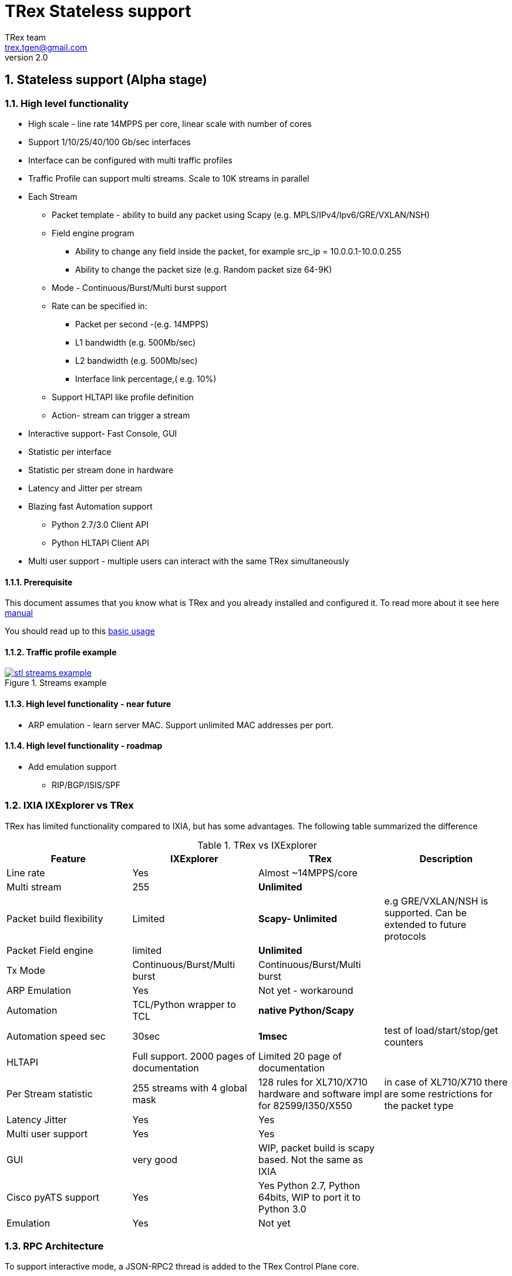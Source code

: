 TRex Stateless support
======================
:author: TRex team
:email: trex.tgen@gmail.com 
:revnumber: 2.0
:quotes.++:
:numbered:
:web_server_url: http://trex-tgn.cisco.com/trex
:local_web_server_url: csi-wiki-01:8181/trex
:github_stl_path: https://github.com/cisco-system-traffic-generator/trex-core/tree/master/scripts/stl
:github_stl_examples_path: https://github.com/cisco-system-traffic-generator/trex-core/tree/master/scripts/automation/trex_control_plane/stl/examples
:toclevels: 6

ifdef::backend-docbook[]
:p_width: 450
:p_width_1: 200
endif::backend-docbook[]

ifdef::backend-xhtml11[]
:p_width: 800
:p_width_1: 400
endif::backend-xhtml11[]


== Stateless support (Alpha stage)

=== High level functionality 

* High scale - line rate 14MPPS per core, linear scale with number of cores
* Support 1/10/25/40/100 Gb/sec interfaces 
* Interface can be configured with multi traffic profiles 
* Traffic Profile can support multi streams. Scale to 10K streams in parallel 
* Each Stream
** Packet template - ability to build any packet using Scapy (e.g. MPLS/IPv4/Ipv6/GRE/VXLAN/NSH)
** Field engine program
*** Ability to change any field inside the packet, for example src_ip = 10.0.0.1-10.0.0.255
*** Ability to change the packet size (e.g. Random packet size 64-9K)
** Mode - Continuous/Burst/Multi burst support
** Rate can be specified in:
*** Packet per second -(e.g. 14MPPS)
*** L1 bandwidth (e.g. 500Mb/sec)
*** L2 bandwidth (e.g. 500Mb/sec)
*** Interface link percentage,( e.g. 10%)
** Support HLTAPI like profile definition  
** Action- stream can trigger a stream 
* Interactive support-  Fast Console,  GUI 
* Statistic per interface
* Statistic per stream done in hardware
* Latency and Jitter per stream
* Blazing fast Automation support 
** Python 2.7/3.0 Client API 
** Python HLTAPI  Client API
* Multi user support - multiple users can interact with the same TRex simultaneously

==== Prerequisite 

This document assumes that you know what is TRex and you already installed and configured it. To read more about it see here link:trex_manual.html[manual]

You should read up to this link:trex_manual.html#_basic_usage[basic usage]

==== Traffic profile example

image::images/stl_streams_example.png[title="Streams example",align="left",width={p_width}, link="images/stl_streams_example.png"]

==== High level functionality - near future

* ARP emulation - learn server MAC. Support unlimited MAC addresses per port.

==== High level functionality - roadmap

* Add emulation support 
** RIP/BGP/ISIS/SPF


=== IXIA IXExplorer vs TRex 

TRex has limited functionality compared to IXIA, but has some advantages. The following table summarized the difference

.TRex vs IXExplorer
[cols="1^,3^,3^,5^", options="header"]
|=================
| Feature       |  IXExplorer  |TRex | Description 
| Line rate       | Yes |Almost ~14MPPS/core|
| Multi stream    | 255 | [green]*Unlimited* |
| Packet build flexibility | Limited | [green]*Scapy- Unlimited* | e.g GRE/VXLAN/NSH is supported. Can be extended to future protocols
| Packet Field engine      | limited | [green]*Unlimited* |
| Tx Mode | Continuous/Burst/Multi burst | Continuous/Burst/Multi burst|
| ARP Emulation | Yes | Not yet - workaround |
| Automation  | TCL/Python wrapper to TCL | [green]*native Python/Scapy*  |
| Automation speed sec| 30sec | [green]*1msec* | test of load/start/stop/get counters 
| HLTAPI | Full support. 2000 pages of documentation |  Limited 20 page of documentation|
| Per Stream statistic | 255  streams with 4 global mask | 128 rules for XL710/X710 hardware and software impl for 82599/I350/X550| in case of XL710/X710 there are some restrictions for the packet type
| Latency Jitter |  Yes | Yes |
| Multi user support | Yes | Yes |
| GUI  | very good | WIP, packet build is scapy based. Not the same as IXIA |
| Cisco pyATS support | Yes | Yes Python 2.7, Python 64bits, WIP to port it to Python 3.0|    
| Emulation | Yes | Not yet |
| Port Ids  | Base on IXIA numebrs  | Depends on PCI enumeration  
|=================


=== RPC Architecture 

To support interactive mode, a JSON-RPC2 thread is added to the TRex Control Plane core.

The following diagram illustrates the RPC server/client components

image::images/trex_2_stateless.png[title="RPC Server Position",align="left",width={p_width}, link="images/trex_2_stateless.png"]

* The Control transport protocol is ZMQ working in REQ/RES mode
* JSON-RPC2 is the RPC protocol on top of the ZMQ REQ/RES 
* Async transport is ZMQ working SUB/PUB mode. It is for async events such as interface change mode, counters etc.
* Python is the first Client to implement the Python automation API 
* Console utilizes the Python API to implement a user interface to TRex
* Multiple users can control one TRex server in parallel as long as they control different Interfaces. Individuqal TRex Interfaces can be acquired by a user. For example, a TRex with four ports can be used by two users. User A can acquire Interfaces  0 & 1 and User B can acquire Interfaces 2 & 3.
* There can be only *one* control Console/GUI (R/W) entity for a specific user. User A with two interfaces can have only one R/W Control session active at a specific time. By that we can cache the TRex Server interface  information in the Client.
* For one user there can be many read-only clients for getting statistics.
* Client should sync with the server to get the state at connection time and cache the server information locally once the state was changed 
* In case of crash/exit of the Client it should sync again at connection time.
* The Client has the ability to get a statistic in real time (with ASYNC ZMQ). This provides the option to have multiple ways to look into the statistics (GUI and Console) at the same time.

image::images/trex_stateless_multi_user.png[title="Multi user-per interface",align="left",width={p_width}, link="images/trex_stateless_multi_user.png"]

For more detailed see RPC specification link:trex_rpc_server_spec.html[here]  

This Architecture provides the following advantages:

* Fast interaction with TRex server. For example, very fast load/start/stop profiles to an interface (~2000 cycles/sec for load/start/stop profile)
* Leveraging Python/Scapy for building a packet/Field engine 
* HLTAPI compiler complexity is done in Python

=== TRex Entities 

image::images/stateless_objects.png[title="TRex Entities",align="left",width={p_width_1}, link="images/stateless_objects.png"]

* *TRex*: Each TRex instance includes a number of interfaces
* *Interface*: For each Interface it is possible to add/remove a number of traffic profiles (TP)
* *Traffic profile*: Each traffic profile includes a number of streams. This is the basic building block of activation. It is possible to add/remove traffic profiles on an interface while other traffic profiles are active on the interface. A profile can be looked as a "program" with dependency between it's streams. It is not possible to change a profile while it is running except for changing the rates 
* *Stream*: Each stream includes:
** *Packet*: Packet template up to 9K bytes 
** *Field Engine*:  which field to change, do we want to change the packet size
** *Mode*: How to send the packet. Continuous/Burst/Multi Burst
** *Rx Stats*: Which Statstistic to collect for each stream 
** *Rate*: Specified in Packet Per Second (pps) or bandwidth (bps)
** *Action*:  The next stream to go after this stream is finished. Valid for Burst/Continuous mode


=== Stateful vs Stateless 

TRex Stateless support is basic L2/L3 tests more for Switch/Router. 
With Stateless it is possible to define a Stream that has a *one* packet template, define a program to change any fields in the packet and run it in continues/burst/multi-burst mode.
With Statless you *can't* learn NAT translation because there is no context of flow/client/server. In Stateful the basic building block is a flow/application (That compose from many packets).
However, Using Stateless mode, it is much more flexible as you can define any type of packets and build simple program and in a way you can mimic Stateful but not everything.
For example, you can load a pcap with the number of packets as a link of streams 
a->b->c->d-> back to a
And create a program for each stream to change src_ip=10. 0.0.1-10.0.0.254 this will create something similar to Stateful but the underline is totally different.  
If you are confused you probably need Stateless.

.Stateful vs Stateless 
[cols="1^,3^,3^", options="header"]
|=================
| Feature       |  Stateless  |Statful 
| Flow base       | No | Yes
| NAT             | No | Yes
| Tunnel          | Yes | Only specific 
| L7 App emulation | No | Yes
| Any type of packet | Yes | No 
| Latency Jitter | Per Stream | Global/Per flow
|=================


=== TRex package folders 

[cols="5,5", options="header",width="100%"]
|=============================
| Location        | Description   
| /               | t-rex-64/dpdk_set_ports/stl-sim 
| /stl            | Stateless native (py) profiles 
| /stl/yaml       | Stateless YAML profiles 
| /stl/hlt        | Stateless HLT profiles 
| /ko             | Kernel modules for DPDK
| /external_libs  | Python external libs used by server/clients
| /exp            | Golden pcap file for unit-tests
| /cfg            | Examples of config files
| /cap2           | Stateful profiles 
| /avl            | Stateful profiles - SFR profile
| /automation     | Python client/server code for both Stateful and Stateless
| /automation/regression     | Regression for Stateless and Stateful
| /automation/config     | Regression setups config files
| /automation/trex_control_plane/stl     | Stateless lib and Console 
| /automation/trex_control_plane/stl/trex_stl_lib     | Stateless lib
| /automation/trex_control_plane/stl/examples     | Stateless Examples
|=============================

=== Basic Tutorials

This tutorial will walk you through basic but complete TRex Stateless use cases that will show you common concepts as well as slightly more advanced ones.

==== Tutorial: Simple IPv4/UDP packet - TRex 

*Goal*:: Send a simple UDP packet from all the ports

*Traffic profile*::  

Traffic profile (TP) is a way to define *how* to generate the traffic. It defines the traffic templates for the rate, the mode and which fields in the packet to change. The following example defines a profile with one stream. The stream is with IP/UDP packet template with 10 bytes of 'x'(0x78) of payload. to get more example how to define packets using scapy see here link:http://www.secdev.org/projects/scapy/doc/[Scapy]

*file*:: link:{github_stl_path}/udp_1pkt_simple.py[stl/udp_1pkt_simple.py]

[source,python]
----
from trex_stl_lib.api import *                                  

class STLS1(object):

    def create_stream (self):

        return STLStream( 
            packet = 
                    STLPktBuilder(
                        pkt = Ether()/IP(src="16.0.0.1",dst="48.0.0.1")/
                                UDP(dport=12,sport=1025)/(10*'x')                       <1>                
                    ),
             mode = STLTXCont())                                                        <2>


    def get_streams (self, direction = 0):                                              <3>
        # create 1 stream 
        return [ self.create_stream() ]


# dynamic load - used for TRex console or simulator
def register():                                                                         <4>        
    return STLS1()
----
<1> Define the packet, in this case it IP/UDP with 10 bytes of 'x'(0x78) .See more here link:http://www.secdev.org/projects/scapy/doc/[Scapy]
<2> Mode is Continuous with a rate of 1 pps (default rate is 1 PPS)
<3> get_streams function is mandatory 
<4> Each Traffic profile module should have a `register` function

[NOTE] 
=====================================================================
The SRC/DST MAC addrees are taken from /etc/trex_cfg.yaml. if you want to change them to be different just add Ether(dst="00:00:dd:dd:00:01") with your destination
=====================================================================


*Start TRex as a server*::   

[NOTE] 
=====================================================================
There is no need to install any python packages (including scapy). The TRex package includes all the packages it requires 
=====================================================================

[source,bash]
----
$sudo ./t-rex-64 -i
----

* You should wait until the server is up and running. 
* You can add `-c` for adding more cores 
* You can add `--cfg` for different configuration file


*Connect with Console*::

From the same machine in a different terminal (either open a new window using `xterm`, or `ssh` again) run the folowing command

[source,bash]
----
$trex-console                                                           #<1>

Connecting to RPC server on localhost:4501                   [SUCCESS]
connecting to publisher server on localhost:4500             [SUCCESS]
Acquiring ports [0, 1, 2, 3]:                                [SUCCESS]

125.69 [ms]

trex>start -f stl/udp_1pkt_simple.py -m 10mbps -a                      #<2>

Removing all streams from port(s) [0, 1, 2, 3]:              [SUCCESS]
Attaching 1 streams to port(s) [0, 1, 2, 3]:                 [SUCCESS]
Starting traffic on port(s) [0, 1, 2, 3]:                    [SUCCESS]

# pause  the traffic on all port
>pause -a                                                               #<3>

# resume  the traffic on all port
>resume -a                                                              #<4>

# stop traffic on all port      
>stop -a                                                                #<5>

# show dynamic statistic 
>tui
----
<1> Connect to TRex server assume server at local machine 
<2> Start the traffic on all the ports in 10mbps. you can try with 14MPPS
<3> Pause the traffic 
<4> Resume
<5> Stop on all the ports


[NOTE] 
=====================================================================
In case you have a connection *error* look into /etc/trex_cfg.yaml
you should *remove* keywords like `enable_zmq_pub : true` and `zmq_pub_port   : 4501`  from the file. 
=====================================================================

To look into the streams using `streams -a`

.Streams
[source,bash]
----
trex>streams -a
Port 0:

    ID |     packet type     |  length  |       mode       |  rate     | next stream 
  -----------------------------------------------------------------------------------
    1  | Ethernet:IP:UDP:Raw |       56 |    Continuous    |  1.00 pps |      -1     

Port 1:

    ID |     packet type     |  length  |       mode       |  rate     | next stream 
  -----------------------------------------------------------------------------------
    1  | Ethernet:IP:UDP:Raw |       56 |    Continuous    |  1.00 pps |      -1     

Port 2:

    ID |     packet type     |  length  |       mode       |  rate     | next stream 
  -----------------------------------------------------------------------------------
    1  | Ethernet:IP:UDP:Raw |       56 |    Continuous    |  1.00 pps |      -1     

Port 3:

    ID |     packet type     |  length  |       mode       |  rate     | next stream 
  -----------------------------------------------------------------------------------
    1  | Ethernet:IP:UDP:Raw |       56 |    Continuous    |  1.00 pps |      -1     
----


to get help on a command run `command --help` 

to look into general statistics

[source,bash]
----
TRex >tui
Global Statistics

Connection  : localhost, Port 4501 
Version     : v1.93, UUID: N/A     
Cpu Util    : 0.2%                 
            :                      
Total Tx L2 : 40.01 Mb/sec         
Total Tx L1 : 52.51 Mb/sec         
Total Rx    : 40.01 Mb/sec         
Total Pps   : 78.14 Kpkt/sec       
            :                      
Drop Rate   : 0.00 b/sec           
Queue Full  : 0 pkts               

Port Statistics

   port    |         0          |         1          |     
 --------------------------------------------------------
 owner      |             hhaim |             hhaim |    
 state      |            ACTIVE |            ACTIVE |    
 --         |                   |                   |    
 Tx bps L2  |        10.00 Mbps |        10.00 Mbps |    
 Tx bps L1  |        13.13 Mbps |        13.13 Mbps |    
 Tx pps     |        19.54 Kpps |        19.54 Kpps |    
 Line Util. |            0.13 % |            0.13 % |    
 ---        |                   |                   |    
 Rx bps     |        10.00 Mbps |        10.00 Mbps |    
 Rx pps     |        19.54 Kpps |        19.54 Kpps |    
 ----       |                   |                   |    
 opackets   |           1725794 |           1725794 |    
 ipackets   |           1725794 |           1725794 |    
 obytes     |         110450816 |         110450816 |    
 ibytes     |         110450816 |         110450816 |    
 tx-bytes   |         110.45 MB |         110.45 MB |    
 rx-bytes   |         110.45 MB |         110.45 MB |    
 tx-pkts    |        1.73 Mpkts |        1.73 Mpkts |    
 rx-pkts    |        1.73 Mpkts |        1.73 Mpkts |    
 -----      |                   |                   |    
 oerrors    |                 0 |                 0 |    
 ierrors    |                 0 |                 0 |    

 status:  /

 browse:     'q' - quit, 'g' - dashboard, '0-3' - port display
 dashboard:  'p' - pause, 'c' - clear, '-' - low 5%, '+' - up 5%, 
----


*Discussion*::

In this example TRex sends the *same* packet from all the ports. If your setup is connected with loopback you will see Tx packets from port 0 in Rx port 1 and vice versa.  If however you are having DUT with static route you might see all the packets going to a specific port.

.Static route
[source,bash]
----
interface TenGigabitEthernet0/0/0       
 mtu 9000 
 ip address 1.1.9.1 255.255.255.0
!         
interface TenGigabitEthernet0/1/0       
 mtu 9000 
 ip address 1.1.10.1 255.255.255.0
!         

ip route 16.0.0.0 255.0.0.0 1.1.9.2     
ip route 48.0.0.0 255.0.0.0 1.1.10.2    
----

In this example all the packets will be routed to port `TenGigabitEthernet0/1/0` 

To solve this there is a way to use direction flag in the script 

*file*:: link:{github_stl_path}/udp_1pkt_simple_bdir.py[stl/udp_1pkt_simple_bdir.py]

[source,python]
----

 class STLS1(object):

    def create_stream (self):
        return STLStream( 
            packet = 
                    STLPktBuilder(
                        pkt = Ether()/IP(src="16.0.0.1",dst="48.0.0.1")/
                                UDP(dport=12,sport=1025)/(10*'x')
                    ),
             mode = STLTXCont())

    def get_streams (self, direction = 0):
        # create 1 stream 
        if direction==0:                                                        <1>
            src_ip="16.0.0.1"
            dst_ip="48.0.0.1"
        else:
            src_ip="48.0.0.1"
            dst_ip="16.0.0.1"

        pkt   = STLPktBuilder(
                              pkt = Ether()/IP(src=src_ip,dst=dst_ip)/
                              UDP(dport=12,sport=1025)/(10*'x') )

        return [ STLStream( packet = pkt,mode = STLTXCont()) ]
----
<1> Usage of direction. The packet will be different for each direction


==== Tutorial: Connect from a remote server 

*Goal*:: Console connect from a remote machine to TRex server 

*Check that TRex server is up*::

Make sure TRex server is running, if not run TRex in interactive mode

[source,bash]
----
$sudo ./t-rex-64 -i
----

*Connect with Console*::

From remote machine you can run this with `-s` flag

[source,bash]
----
$trex-console -s csi-kiwi-02  #<1>
----
<1> TRex server is csi-kiwi-02

if the default python is not 64bit/2.7.x you can change the *PYTHON* environment variable using

.tcsh
[source,bash]
----
setenv PYTHON /bin/python     #tcsh
----

.bash
[source,bash]
----
extern PYTHON=/bin/mypython    #bash
----

[NOTE]
=====================================================================
Client machine should run Python 2.7 and Python 64bit version. Cisco CEL/ADS is supported. Python 3.0 support in WIP
You should have the same tree of source code in the client side. We are working on a zip file that include only the client python/so files 
=====================================================================

==== Tutorial: Source and Destination MAC address

*Goal*:: Change source/destination MAC address

Each TRex port has a source and destination MAC (DUT) configured in /etc/trex_cfg.yaml.
The source MAC is not necessarily the hardware MAC address configured in eeprom.
By default those MAC (source and destination) is taken.
In case a user configures a source or destination MAC explicitly this MAC will take precedence.


.MAC addrees
[format="csv",cols="2^,2^,2^", options="header",width="100%"]
|=================
Scapy , Source MAC,Destination MAC
Ether() , trex_cfg (src),trex_cfg(dst)
Ether(src="00:bb:12:34:56:01"),"00:bb:12:34:56:01",trex_cfg(dst)
Ether(dst="00:bb:12:34:56:01"),trex_cfg(src),"00:bb:12:34:56:01"
|=================

For example 

*file*:: link:{github_stl_path}/udp_1pkt_1mac_override.py[stl/udp_1pkt_1mac_override.py]

[source,python]
----
    def create_stream (self):

        base_pkt =  Ether(src="00:bb:12:34:56:01")/      <1>
                    IP(src="16.0.0.1",dst="48.0.0.1")/
                    UDP(dport=12,sport=1025)  
----
<1> Don't use TRex port src interface MAC. Instead replace it with 00:bb:12:34:56:01

[IMPORTANT]
=====================================
A TRex port will receive a packet only if the packet has a destination MAC matching the HW Src mac defined for that port in the `/etc/trex_cfg.yaml`. A port can be put into promiscuous mode, allowing receipt of all the packets on the line, by configure it through the API or at the Console with `portattr -a --prom`.
=====================================

To show the port mode 

[source,bash]
----
trex>portattr -a --prom                                             #<1> 
trex>stats --ps
Port Status

     port       |          0           |          1           |     
  ---------------------------------------------------------------
driver          |    rte_ixgbe_pmd     |    rte_ixgbe_pmd     |     
maximum         |       10 Gb/s        |       10 Gb/s        |     
status          |         IDLE         |         IDLE         |     
promiscuous     |         off          |         off          |     #<2>
  --            |                      |                      | 
HW src mac      |  90:e2:ba:36:33:c0   |  90:e2:ba:36:33:c1   | 
SW src mac      |  00:00:00:01:00:00   |  00:00:00:01:00:00   | 
SW dst mac      |  00:00:00:01:00:00   |  00:00:00:01:00:00   | 
  ---           |                      |                      |     
PCI Address     |     0000:03:00.0     |     0000:03:00.1     |     
NUMA Node       |          0           |          0           |   
----
<1> Configure all the ports to be promiscuous
<2> Check port promiscuous mode

To change the mode via Python API do this:

.Python API to change to promiscuous mode
[source,python]
----
        c = STLClient(verbose_level = LoggerApi.VERBOSE_REGULAR)

        c.connect()

        my_ports=[0,1]

        # prepare our ports
        c.reset(ports = my_ports)

        # port info, mac-addr info, speed
        print c.get_port_info(my_ports)                         <1>
        
        c.set_port_attr(my_ports, promiscuous = True)           <2>
----
<1> Get port info for all the ports
<2> Change port attribute

See here for more info link:cp_stl_docs/api/client_code.html[Python Client API]


[NOTE] 
=====================================================================
Interface is not promiscuous mode by default. If you change it to be True, it is better to change it back after your test.
=====================================================================

==== Tutorial: Python automation 

*Goal*:: Simple automation test using Python from remote or local machine 

Python API examples are located here: `automation/trex_control_plane/stl/examples`.

The Python API library is located here: `automation/trex_control_plane/stl/trex_stl_lib`.

The TRex Console uses the python API library to interact with the TRex server using the JSON-RPC2 protocol over ZMQ.

*file*:: link:{github_stl_examples_path}/stl_bi_dir_flows.py[stl_bi_dir_flows.py]


[source,python]
----
import stl_path                                                            <1>
from trex_stl_lib.api import *                                             <2>               

import time
import json

# simple packet creation                                                   <3>
def create_pkt (size, direction):

    ip_range = {'src': {'start': "10.0.0.1", 'end': "10.0.0.254"},
                'dst': {'start': "8.0.0.1",  'end': "8.0.0.254"}}

    if (direction == 0):
        src = ip_range['src']
        dst = ip_range['dst']
    else:
        src = ip_range['dst']
        dst = ip_range['src']

    vm = [
        # src                                                               <4>
        STLVmFlowVar(name="src",
                     min_value=src['start'],
                     max_value=src['end'],
                     size=4,op="inc"),
        STLVmWrFlowVar(fv_name="src",pkt_offset= "IP.src"),

        # dst
        STLVmFlowVar(name="dst",
                     min_value=dst['start'],
                     max_value=dst['end'],
                     size=4,op="inc"),
        STLVmWrFlowVar(fv_name="dst",pkt_offset= "IP.dst"),

        # checksum
        STLVmFixIpv4(offset = "IP")
        ]


    base = Ether()/IP()/UDP()
    pad = max(0, len(base)) * 'x'

    return STLPktBuilder(pkt = base/pad,
                         vm  = vm)

                                                                               <5>
def simple_burst ():
 
    # create client
    c = STLClient() 
                    # username/server can be changed those are the default
                    # username = common.get_current_user(),
                    # server = "localhost"
                    # STLClient(server = "my_server",username ="trex_client") for example 
    passed = True

    try:
        # turn this on for some information
        #c.set_verbose("high")

        # create two streams
        s1 = STLStream(packet = create_pkt(200, 0),
                       mode = STLTXCont(pps = 100))

        # second stream with a phase of 1ms (inter stream gap)
        s2 = STLStream(packet = create_pkt(200, 1),
                       isg = 1000,
                       mode = STLTXCont(pps = 100))


        # connect to server
        c.connect()                                                                <5>
                                                                                        
        # prepare our ports (my machine has 0 <--> 1 with static route)
        c.reset(ports = [0, 1]) #  Acquire port 0,1 for $USER                      <6>

        # add both streams to ports
        c.add_streams(s1, ports = [0])
        c.add_streams(s2, ports = [1])

        # clear the stats before injecting
        c.clear_stats()

        # choose rate and start traffic for 10 seconds on 5 mpps
        print "Running 5 Mpps on ports 0, 1 for 10 seconds..."
        c.start(ports = [0, 1], mult = "5mpps", duration = 10)                     <7>

        # block until done
        c.wait_on_traffic(ports = [0, 1])                                          <8>

        # read the stats after the test
        stats = c.get_stats()                                                      <9>

        print json.dumps(stats[0], indent = 4, separators=(',', ': '), sort_keys = True)
        print json.dumps(stats[1], indent = 4, separators=(',', ': '), sort_keys = True)

        lost_a = stats[0]["opackets"] - stats[1]["ipackets"]
        lost_b = stats[1]["opackets"] - stats[0]["ipackets"]                       

        print "\npackets lost from 0 --> 1:   {0} pkts".format(lost_a)
        print "packets lost from 1 --> 0:   {0} pkts".format(lost_b)

        if (lost_a == 0) and (lost_b == 0):
            passed = True
        else:
            passed = False

    except STLError as e:
        passed = False
        print e

    finally:
        c.disconnect()                                                             <10>    

    if passed:
        print "\nTest has passed :-)\n"
    else:
        print "\nTest has failed :-(\n"


# run the tests
simple_burst()
----
<1> Import the stl_path. You should *fix* the path to point to your stl_trex library path.
<2> Import TRex Stateless library. The path should be fixed.
<3> Create packet per direction using Scapy.
<4> This is something more advanced will be explained later.
<5> Connect to local TRex. Username and server can be added.
<6> Acquire the ports.
<7> Load the profile and start the traffic 
<8> Wait for the traffic to be finished. There is a polling function so you can test do something while waiting 
<9> Get port statistics
<10> Disconnect


==== Tutorial: HLT Python API 

HLT Python API is a layer on top of the native layer. It supports the standard Cisco traffic generator API.
See more in Cisco/IXIA/Spirent documentation.
TRex supported a limited number of HLTAPI arguments and the recommendation is to use the native API due to the flexibility and simplicity.
IXIA for example, has a book of ~2000 pages for specifying all the HLTAPI mode of operations. One of the reasons for the 2000 pages is that in the API there is no clear separation between the definition of the template packet, and the fields that need to be changed and the mode of transmission. This creates a bloat of arguments that need to be documented.

The supported classs are:

* Device Control
** connect
** cleanup_session
** device_info
** info
* Interface
** interface_config
** interface_stats
* Traffic
** traffic_config - not all arguments are supported  
** traffic_control
** traffic_stats


*file*:: link:{github_stl_examples_path}/hlt_udp_simple.py[hlt_udp_simple.py]


[source,python]
----

import sys
import argparse
import stl_path
from trex_stl_lib.api import *                                          <1>
from trex_stl_lib.trex_stl_hltapi import *                              <2>


if __name__ == "__main__":
    parser = argparse.ArgumentParser(usage=""" 
    Connect to TRex and send burst of packets

    examples

     hlt_udp_simple.py -s 9000 -d 30

     hlt_udp_simple.py -s 9000 -d 30 -rate_percent 10

     hlt_udp_simple.py -s 300 -d 30 -rate_pps 5000000

     hlt_udp_simple.py -s 800 -d 30 -rate_bps 500000000 --debug

     then run the simulator on the output 
       ./stl-sim -f example.yaml -o a.pcap  ==> a.pcap include the packet

    """,
    description="Example for TRex HLTAPI",
    epilog=" based on hhaim's stl_run_udp_simple example")

    parser.add_argument("--ip", 
                        dest="ip",
                        help='Remote trex ip',
                        default="127.0.0.1",
                        type = str)

    parser.add_argument("-s", "--frame-size", 
                        dest="frame_size",
                        help='L2 frame size in bytes without FCS',
                        default=60,
                        type = int,)

    parser.add_argument('-d','--duration', 
                        dest='duration',
                        help='duration in second ',
                        default=10,
                        type = int,)

    parser.add_argument('--rate-pps', 
                        dest='rate_pps',
                        help='speed in pps',
                        default="100")

    parser.add_argument('--src', 
                        dest='src_mac',
                        help='src MAC',
                        default='00:50:56:b9:de:75')

    parser.add_argument('--dst', 
                        dest='dst_mac',
                        help='dst MAC',
                        default='00:50:56:b9:34:f3')

    args = parser.parse_args()

    hltapi = CTRexHltApi()
    print 'Connecting to TRex'
    res = hltapi.connect(device = args.ip, port_list = [0, 1], reset = True, break_locks = True)
    check_res(res)
    ports = res['port_handle']
    if len(ports) < 2:
        error('Should have at least 2 ports for this test')
    print 'Connected, acquired ports: %s' % ports

    print 'Creating traffic'

    res = hltapi.traffic_config(mode = 'create', bidirectional = True,
                                port_handle = ports[0], port_handle2 = ports[1],
                                frame_size = args.frame_size,
                                mac_src = args.src_mac, mac_dst = args.dst_mac,
                                mac_src2 = args.dst_mac, mac_dst2 = args.src_mac,
                                l3_protocol = 'ipv4',
                                ip_src_addr = '10.0.0.1', ip_src_mode = 'increment', ip_src_count = 254,
                                ip_dst_addr = '8.0.0.1', ip_dst_mode = 'increment', ip_dst_count = 254,
                                l4_protocol = 'udp',
                                udp_dst_port = 12, udp_src_port = 1025,
                                stream_id = 1, # temporary workaround, add_stream does not return stream_id
                                rate_pps = args.rate_pps,
                                )
    check_res(res)

    print 'Starting traffic'
    res = hltapi.traffic_control(action = 'run', port_handle = ports[:2])
    check_res(res)
    wait_with_progress(args.duration)

    print 'Stopping traffic'
    res = hltapi.traffic_control(action = 'stop', port_handle = ports[:2])
    check_res(res)

    res = hltapi.traffic_stats(mode = 'aggregate', port_handle = ports[:2])
    check_res(res)
    print_brief_stats(res)
    
    res = hltapi.cleanup_session(port_handle = 'all')
    check_res(res)

    print 'Done' 
----
<1> import Native TRex API
<2> import HLT   TRex



                
==== Tutorial: Simple IPv4/UDP packet - Simulator 

*Goal*:: Demonstrates the most basic use case using TRex simulator


The simulator is a tool called `stl-sim` that is part of the TRex package. 
It is a python script that calls an executable. 
The executable should run on the same machine that TRex image run (it won't run on an older Linux distributions).

Using the simulator you can :

* Test your traffic profiles before running it on TRex. 
* It can generate the output pcap file 
* Simulate number of threads 
* Convert from one type of profile to another 
* Convert any profile to JSON (API)

let's take this profile  

*file*:: link:{github_stl_path}/udp_1pkt_simple.py[stl/udp_1pkt_simple.py]

[source,python]
----
from trex_stl_lib.api import *                                  

class STLS1(object):

    def create_stream (self):

        return STLStream( 
            packet = 
                    STLPktBuilder(
                        pkt = Ether()/IP(src="16.0.0.1",dst="48.0.0.1")/
                                UDP(dport=12,sport=1025)/(10*'x')                       <1>                
                    ),
             mode = STLTXCont())                                                        <2>


    def get_streams (self, direction = 0):
        # create 1 stream 
        return [ self.create_stream() ]


# dynamic load - used for TRex console or simulator
def register():                                                                         <3>        
    return STLS1()
----
<1> Define the packet, in this case it IP/UDP with 10 bytes of 'x'
<2> Mode is Continuous with rate of 1 PPS (default rate is 1 PPS)
<3> Each Traffic profile module should have a `register` function

Now let's try to run it through the TRex simulator while limiting the number of packets to 10 

[source,bash]
----
$ ./stl-sim -f stl/udp_1pkt_simple.py -o b.pcap -l 10 
  executing command: 'bp-sim-64-debug --pcap --sl --cores 1 --limit 5000 -f /tmp/tmpq94Tfx -o b.pcap'

  General info:
  ------------

  image type:               debug
  I/O output:               b.pcap
  packet limit:             10
  core recording:           merge all
 
  Configuration info:
  -------------------

  ports:                    2
  cores:                    1
  
  Port Config:
  ------------
  
  stream count:             1
  max PPS    :              1.00  pps
  max BPS L1 :              672.00  bps
  max BPS L2 :              512.00  bps
  line util. :              0.00  %


  Starting simulation...


  Simulation summary:
  -------------------

  simulated 10 packets
  written 10 packets to 'b.pcap'
----


The following figure presents the output pcap file

image::images/stl_tut_1.png[title="Wireshark Tutorial 1 output",align="left",width={p_width}, link="images/stl_tut_1.png.png"]

.To look into the JSON command to the server 
[source,bash]
----
$./stl-sim -f stl/udp_1pkt_simple.py --json
[
    {
        "id": 1,
        "jsonrpc": "2.0",
        "method": "add_stream",
        "params": {
            "handler": 0,
            "port_id": 0,
            "stream": {
                "action_count": 0,
                "enabled": true,
                "flags": 0,
                "isg": 0.0,
                "mode": {
                    "rate": {
                        "type": "pps",
                        "value": 1.0
                    },
                    "type": "continuous"
                },
                "next_stream_id": -1,
                "packet": {
                    "binary": "AAAAAQAAAAAAAgAACABFAAAmAA",
                    "meta": ""
                },
                "rx_stats": {
                    "enabled": false
                },
                "self_start": true,
                "vm": {
                    "instructions": [],
                    "split_by_var": ""
                }
            },
            "stream_id": 1
        }
    },
    {
        "id": 1,
        "jsonrpc": "2.0",
        "method": "start_traffic",
        "params": {
            "duration": -1,
            "force": true,
            "handler": 0,
            "mul": {
                "op": "abs",
                "type": "raw",
                "value": 1.0
            },
            "port_id": 0
        }
    }
]
----

For more detailed on Stream definition see RPC specification link:trex_rpc_server_spec.html#_add_stream[here]  

.To convert the profile into YAML format
[source,bash]
----
$./stl-sim -f stl/udp_1pkt_simple.py --yaml
- stream:
    action_count: 0
    enabled: true
    flags: 0
    isg: 0.0
    mode:
      pps: 1.0
      type: continuous
    packet:
      binary: AAAAAQAAAAAAAgAACABFAAAmAAEAAEARO
      meta: ''
    rx_stats:
      enabled: false
    self_start: true
    vm:
      instructions: []
      split_by_var: ''
----

To look into the Packet detail try --pkt option (using scapy)

[source,bash]
----
$./stl-sim -f stl/udp_1pkt_simple.py --pkt
 =======================
 Stream 0
 =======================
###[ Ethernet ]###
  dst       = 00:00:00:01:00:00
  src       = 00:00:00:02:00:00
  type      = IPv4
###[ IP ]###
     version   = 4L
     ihl       = 5L
     tos       = 0x0
     len       = 38
     id        = 1
     flags     = 
     frag      = 0L
     ttl       = 64
     proto     = udp
     chksum    = 0x3ac5
     src       = 16.0.0.1
     dst       = 48.0.0.1
     \options   \
###[ UDP ]###
        sport     = blackjack
        dport     = 12
        len       = 18
        chksum    = 0x6161
###[ Raw ]###
           load      = 'xxxxxxxxxx'
0000   00 00 00 01 00 00 00 00  00 02 00 00 08 00 45 00   ..............E.
0010   00 26 00 01 00 00 40 11  3A C5 10 00 00 01 30 00   .&....@.:.....0.
0020   00 01 04 01 00 0C 00 12  61 61 78 78 78 78 78 78   ........aaxxxxxx
0030   78 78 78 78                                        xxxx
----

To convert any profile type to native again use the `--native` option

.Input YAML format
[source,python]
----
$more stl/yaml/imix_1pkt.yaml
- name: udp_64B
  stream:
    self_start: True
    packet:
      pcap: udp_64B_no_crc.pcap  # pcap should not include CRC
    mode:
      type: continuous
      pps: 100
----

.Convert to Native
[source,bash]
----
$./stl-sim -f stl/yaml/imix_1pkt.yaml --native
----


.Output Native
[source,python]
----
# !!! Auto-generated code !!!
from trex_stl_lib.api import *

class STLS1(object):
    def get_streams(self):
        streams = []
        
        packet = (Ether(src='00:de:01:0a:01:00', dst='00:50:56:80:0d:28', type=2048) / 
                  IP(src='101.0.0.1', proto=17, dst='102.0.0.1', chksum=28605, len=46, flags=2L, ihl=5L, id=0) / 
                  UDP(dport=2001, sport=2001, len=26, chksum=1176) / 
                  Raw(load='\xde\xad\xbe\xef\x00\x01\x06\x07\x08\x09\x0a\x0b\x00\x9b\xe7\xdb\x82M'))
        vm = CTRexScRaw([], split_by_field = '')
        stream = STLStream(packet = CScapyTRexPktBuilder(pkt = packet, vm = vm),
                           name = 'udp_64B',
                           mac_src_override_by_pkt = 0,
                           mac_dst_override_mode = 0,
                           mode = STLTXCont(pps = 100))
        streams.append(stream)

        return streams

def register():
    return STLS1()
----

*Discussion*::

The following are the main traffic profile formats. Native is the preferred format. There is a separation between how the traffic is defined and how to control/activate it. The API/Console/GUI can load a traffic profile and start/stop/get a statistic. Due to this separation it is possible to share traffic profiles.

.Traffic profiles formats
[cols="1^,1^,10<", options="header",width="80%"]
|=================
| Profile Type       | Format | Description  
| Native             | Python | Has the most flexibility. Any format can be converted to native using `stl-sim` using --native option
| HLT                | Python | Uses HLT arguments 
| YAML               | YAML   | It is the common denominator traffic profile. We suggest not to use it by human as it is not possible to compose packet using scapy. it is used to move a profile between GUI and Console or API. It can be converted to native using the stl-sim using --native switch 
|=================


=== Traffic profile Tutorials

==== Tutorial: Simple Interleave streams

*Goal*:: Demonstrate interleaving of multiple streams

The following example demonstrates 3 streams with different rates (pps=10,20,40) and different start time ISG (0,25msec,50msec)

*file*:: link:{github_stl_path}/simple_3pkt.py[stl/simple_3pkt.py]

[source,python]
----
    def create_stream (self):

        # create a base packet and pad it to size
        size = self.fsize - 4 # no FCS
        base_pkt =  Ether()/IP(src="16.0.0.1",dst="48.0.0.1")/UDP(dport=12,sport=1025)       <1>
        base_pkt1 =  Ether()/IP(src="16.0.0.2",dst="48.0.0.1")/UDP(dport=12,sport=1025)
        base_pkt2 =  Ether()/IP(src="16.0.0.3",dst="48.0.0.1")/UDP(dport=12,sport=1025)
        pad = max(0, size - len(base_pkt)) * 'x'


        return STLProfile( [ STLStream( isg = 0.0, 
                                        packet = STLPktBuilder(pkt = base_pkt/pad),
                                        mode = STLTXCont( pps = 10),                         <2>
                                        ), 

                             STLStream( isg = 25000.0, #defined in usec, 25 msec
                                        packet  = STLPktBuilder(pkt = base_pkt1/pad),
                                        mode    = STLTXCont( pps = 20),                      <3>
                                        ),

                             STLStream(  isg = 50000.0,#defined in usec, 50 msec
                                         packet = STLPktBuilder(pkt = base_pkt2/pad),
                                         mode    = STLTXCont( pps = 40)                      <4>
                                         
                                        )
                            ]).get_streams()
----
<1> Define template packets using scapy
<2> Define streams with rate of 10
<3> Define streams with rate of 20
<4> Define streams with rate of 40


The output::
The folowing figure present the output 

image::images/stl_inter.png[title="Interleave streams",align="left",width={p_width}, link="images/stl_inter.png"]
              
*Discussion*:: 

1. stream #1 schedule a packet each 100msec 
2. stream #2 schedule a packet each 50msec
3. stream #3 schedule a packet each 25msec
4. Stream #2 start after 25msec relative to stream #1
5. Stream #3 start after 50msec relative to stream #1

You can use the simulator to look into the details (pcap file)

[source,bash]
----
$./stl-sim -f stl/simple_3pkt.py -o b.pcap -l 200
----

or run it from Console on a TRex

[source,bash]
----
trex>start -f stl/simple_3pkt.py -m 10mbps -a 
----

==== Tutorial:  Multi burst streams - action next stream   

*Goal*:: Create a profile with a stream that trigger another stream 

The following example demonstrates: 

1. More than one stream 
2. Burst of 10 packets
3. One Stream activates another Stream (self_start=False)

*file*:: link:{github_stl_path}/burst_3pkt_60pkt.py[stl/burst_3pkt_60pkt.py]


[source,python]
----
    def create_stream (self):

        # create a base packet and pad it to size
        size = self.fsize - 4 # no FCS
        base_pkt =  Ether()/IP(src="16.0.0.1",dst="48.0.0.1")/UDP(dport=12,sport=1025)
        base_pkt1 =  Ether()/IP(src="16.0.0.2",dst="48.0.0.1")/UDP(dport=12,sport=1025)
        base_pkt2 =  Ether()/IP(src="16.0.0.3",dst="48.0.0.1")/UDP(dport=12,sport=1025)
        pad = max(0, size - len(base_pkt)) * 'x'


        return STLProfile( [ STLStream( isg = 10.0, # star in delay 
                                        name    ='S0',
                                        packet = STLPktBuilder(pkt = base_pkt/pad),
                                        mode = STLTXSingleBurst( pps = 10, total_pkts = 10),      <1>
                                        next = 'S1'), # point to next stream 

                             STLStream( self_start = False, # stream is  disabled enable trow S0  <2>
                                        name    ='S1',
                                        packet  = STLPktBuilder(pkt = base_pkt1/pad),
                                        mode    = STLTXSingleBurst( pps = 10, total_pkts = 20),
                                        next    = 'S2' ),                                         

                             STLStream(  self_start = False, # stream is  disabled enable trow S0 <3>
                                         name   ='S2',
                                         packet = STLPktBuilder(pkt = base_pkt2/pad),
                                         mode = STLTXSingleBurst( pps = 10, total_pkts = 30 )
                                        )
                            ]).get_streams()

----
<1> Stream S0 is with self_start=True, start after 10 sec 
<2> S1 with self_start=False. S0 activates it
<3> S2 is activated by S1

To run the simulator run this command

[source,bash]
----
$ ./stl-sim -f stl/stl/burst_3pkt_60pkt.py -o b.pcap 
----

The pcap file should have 60 packets. The first 10 packets have src_ip=16.0.0.1. The next 20 packets has src_ip=16.0.0.2. The next 30 packets has src_ip=16.0.0.3

This profile can be run from Console using this command 

[source,bash]
----
TRex>start -f stl/stl/burst_3pkt_60pkt.py --port 0
----

==== Tutorial: Multi Burst mode

*Goal* : Learn Multi burst transmit mode  

*file*:: link:{github_stl_path}/multi_burst_2st_1000pkt.py[stl/multi_burst_2st_1000pkt.py]

[source,python]
----

    def create_stream (self):

        # create a base packet and pad it to size
        size = self.fsize - 4 # no FCS
        base_pkt =  Ether()/IP(src="16.0.0.1",dst="48.0.0.1")/UDP(dport=12,sport=1025)
        base_pkt1 =  Ether()/IP(src="16.0.0.2",dst="48.0.0.1")/UDP(dport=12,sport=1025)
        pad = max(0, size - len(base_pkt)) * 'x'


        return STLProfile( [ STLStream( isg = 10.0, # start in delay                                       <1>
                                        name    ='S0',
                                        packet = STLPktBuilder(pkt = base_pkt/pad),
                                        mode = STLTXSingleBurst( pps = 10, total_pkts = 10),
                                        next = 'S1'), # point to next stream 

                             STLStream( self_start = False, # stream is disabled. Enabled by S0        <2>
                                        name    ='S1',
                                        packet  = STLPktBuilder(pkt = base_pkt1/pad),
                                        mode    = STLTXMultiBurst( pps = 1000,
                                                                   pkts_per_burst = 4,
                                                                   ibg = 1000000.0,                         
                                                                   count = 5)
                                        )

                            ]).get_streams()

----
<1> Stream S0 will wait 10 usec(isg) and then send a burst of 10 packet at 10 PPS rate
<2> Multi burst of 5 bursts of 4 packets with an inter burst gap of one second 
 

image::images/stl_tut_4.png[title="Streams example",align="left",width={p_width}, link="images/stl_tut_4.png"]


==== Tutorial: Loops of streams

*Goal* : Demonstrate a limited loop of streams

*file*:: link:{github_stl_path}/burst_3st_loop_x_times.py[stl/burst_3st_loop_x_times.py]

[source,python]
----
    def create_stream (self):

        # create a base packet and pad it to size
        size = self.fsize - 4 # no FCS
        base_pkt =  Ether()/IP(src="16.0.0.1",dst="48.0.0.1")/UDP(dport=12,sport=1025)
        base_pkt1 =  Ether()/IP(src="16.0.0.2",dst="48.0.0.1")/UDP(dport=12,sport=1025)
        base_pkt2 =  Ether()/IP(src="16.0.0.3",dst="48.0.0.1")/UDP(dport=12,sport=1025)
        pad = max(0, size - len(base_pkt)) * 'x'


        return STLProfile( [ STLStream( isg = 10.0, # start in delay 
                                        name    ='S0',
                                        packet = STLPktBuilder(pkt = base_pkt/pad),
                                        mode = STLTXSingleBurst( pps = 10, total_pkts = 1),
                                        next = 'S1'), # point to next stream 

                             STLStream( self_start = False, # stream is disabled. Enabled by S0
                                        name    ='S1',
                                        packet  = STLPktBuilder(pkt = base_pkt1/pad),
                                        mode    = STLTXSingleBurst( pps = 10, total_pkts = 2),
                                        next    = 'S2' ),

                             STLStream(  self_start = False, # stream is disabled. Enabled by S1
                                         name   ='S2',
                                         packet = STLPktBuilder(pkt = base_pkt2/pad),
                                         mode = STLTXSingleBurst( pps = 10, total_pkts = 3 ),
                                         action_count = 2, # loop 2 times                       <1>
                                         next    = 'S0' # loop back to S0
                                        )
                            ]).get_streams()

----
<1> go back to S0 but limit it to 2 loops


==== Tutorial: IMIX with UDP packets, bi-directional 

*Goal* : Demonstrate how to create an IMIX traffic profile.

This profile has 3 streams, each with different size packet. The rate is different for each stream/size. See link:https://en.wikipedia.org/wiki/Internet_Mix[here]

*file*:: link:{github_stl_path}/imix.py[stl/imix.py]

[source,python]
----
    def __init__ (self):
        # default IP range
        self.ip_range = {'src': {'start': "10.0.0.1", 'end': "10.0.0.254"},
                         'dst': {'start': "8.0.0.1",  'end': "8.0.0.254"}}

        # default IMIX properties
        self.imix_table = [ {'size': 60,   'pps': 28,  'isg':0 },
                            {'size': 590,  'pps': 16,  'isg':0.1 },
                            {'size': 1514, 'pps': 4,   'isg':0.2 } ]


    def create_stream (self, size, pps, isg, vm ):
        # create a base packet and pad it to size
        base_pkt = Ether()/IP()/UDP()
        pad = max(0, size - len(base_pkt)) * 'x'

        pkt = STLPktBuilder(pkt = base_pkt/pad,
                            vm = vm)

        return STLStream(isg = isg,
                         packet = pkt,
                         mode = STLTXCont(pps = pps))


    def get_streams (self, direction = 0):                                      <1>

        if direction == 0:                                                      <2>
            src = self.ip_range['src']
            dst = self.ip_range['dst']
        else:
            src = self.ip_range['dst']
            dst = self.ip_range['src']

        # construct the base packet for the profile

        vm =[                                                                   <3>
            # src
            STLVmFlowVar(name="src",
                         min_value=src['start'],
                         max_value=src['end'],
                         size=4,op="inc"),
            STLVmWrFlowVar(fv_name="src",pkt_offset= "IP.src"),

            # dst
            STLVmFlowVar(name="dst",
                         min_value=dst['start'],
                         max_value=dst['end'],
                         size=4,
                         op="inc"),
            STLVmWrFlowVar(fv_name="dst",pkt_offset= "IP.dst"),

            # checksum
            STLVmFixIpv4(offset = "IP")

            ]

        # create imix streams
        return [self.create_stream(x['size'], x['pps'],x['isg'] , vm) for x in self.imix_table]
----
<1> Base on the direction, we will construct a diffrent stream (replace src and dest)
<2> Even port id has direction==0 and odd has direction==1
<3> We didn't explain this yet. This is a Field Engine program to change fields inside the packets

==== Tutorial: Field Engine, Syn attack  

The following example demonstrates changing packet fields. 
The Field Engine (FE) has limited number of instructions/operation for supporting most use cases. There is a plan to add LuaJIT to be more flexible at the cost of performance.
The FE can allocate stream variables in a Stream context, write a stream variable to a packet offset, change packet size,  etc.

*Some examples for what can be done:*

* Change ipv4.tos 1-10
* Change packet size to be random in the range 64-9K
* Create range of flows (change src_ip, dest_ip, src_port, dest_port) 
* Update IPv4 checksum 

for more info see link:trex_rpc_server_spec.html#_object_type_em_vm_em_a_id_vm_obj_a[here]

The following example demonstrates creating SYN attack from many src to one server.

*file*:: link:{github_stl_path}/syn_attack.py[stl/syn_attack.py]

[source,python]
----
    def create_stream (self):

        # TCP SYN
        base_pkt  = Ether()/IP(dst="48.0.0.1")/TCP(dport=80,flags="S")      <1>


        # vm
        vm = CTRexScRaw( [ STLVmFlowVar(name="ip_src", 
                                              min_value="16.0.0.0", 
                                              max_value="18.0.0.254", 
                                              size=4, op="random"),         <2>

                            STLVmFlowVar(name="src_port", 
                                              min_value=1025, 
                                              max_value=65000, 
                                              size=2, op="random"),         <3>

                           STLVmWrFlowVar(fv_name="ip_src", pkt_offset= "IP.src" ), <4>

                           STLVmFixIpv4(offset = "IP"), # fix checksum              <5>

                           STLVmWrFlowVar(fv_name="src_port",                       <6>
                                                pkt_offset= "TCP.sport") # U 

                          ]
                       )

        pkt = STLPktBuilder(pkt = base_pkt,
                            vm = vm)

        return STLStream(packet = pkt,
                         random_seed = 0x1234,# can be remove. will give the same random value any run
                         mode = STLTXCont())
----
<1> Create SYN packet using Scapy 
<2> Define stream variable name=ip_src, 4 bytes size for IPv4. 
<3> Define stream variable name=src_port, 2 bytes size for port. 
<4> Write ip_src stream var into `IP.src` packet offset. Scapy calculates the offset. We could gave `IP:1.src" for second IP header in the packet
<5> Fix IPv4 checksum. here we provide the header name `IP` we could gave `IP:1` for second IP
<6> Write src_port stream var into `TCP.sport` packet offset. TCP checksum is not updated here

WARNING: Original Scapy does not have the capability to calculate offset for a header/field by name. This offset capability won't work for all the cases because there could be complex cases that Scapy rebuild the header. In such cases put offset as a number

The output pcap file field can be seen here 

.Pcap file output 
[format="csv",cols="1^,2<,2<", options="header",width="40%"]
|=================
pkt,Client IPv4,Client Port
 1  , 17.152.71.218  , 5814
 2  , 17.7.6.30      , 26810
 3  , 17.3.32.200    , 1810 
 4  , 17.135.236.168 , 55810 
 5  , 17.46.240.12   , 1078  
 6  , 16.133.91.247  , 2323
|=================


==== Tutorial: Field Engine, Tuple Generator 

The following example demonstrates creating multiply flows from the same packet template.
The Tuple Generator instructions are used to create two stream variables for IP, port. See link:trex_rpc_server_spec.html#_object_type_em_vm_em_a_id_vm_obj_a[here]

*file*:: link:{github_stl_path}/udp_1pkt_tuple_gen.py[stl/udp_1pkt_tuple_gen.py]

[source,python]
----
        base_pkt = Ether()/IP(src="16.0.0.1",dst="48.0.0.1")/UDP(dport=12,sport=1025)        

        pad = max(0, size - len(base_pkt)) * 'x'
                             
        vm = CTRexScRaw( [   STLVmTupleGen ( ip_min="16.0.0.1",                              <1>
                                             ip_max="16.0.0.2", 
                                             port_min=1025, 
                                             port_max=65535,
                                             name="tuple"), # define tuple gen 

                             STLVmWrFlowVar (fv_name="tuple.ip", pkt_offset= "IP.src" ),     <2>
                             STLVmFixIpv4(offset = "IP"),                                
                             STLVmWrFlowVar (fv_name="tuple.port", pkt_offset= "UDP.sport" ) <3>
                                  ]
                              )

        pkt = STLPktBuilder(pkt = base_pkt/pad,
                            vm = vm)
----
<1> Define struct with two dependent variables: tuple.ip, tuple.port 
<2> Write tuple.ip variable to `IPv4.src` field offset
<3> Write tuple.port variable to `UDP.sport` field offset. You should set UDP.checksum to zero  


.Pcap file output 
[format="csv",cols="1^,2^,1^", options="header",width="40%"]
|=================
pkt,Client IPv4,Client Port
 1  , 16.0.0.1 , 1025
 2  , 16.0.0.2 , 1025
 3  , 16.0.0.1 , 1026
 4  , 16.0.0.2 , 1026
 5  , 16.0.0.1 , 1027
 6  , 16.0.0.2,  1027
|=================

* Number of clients are two. 16.0.0.1 and 16.0.0.2
* Number of flows is limited to 129020 (2 * (65535-1025))
* The stream variable size should match the size of the FlowVarWr instruction

==== Tutorial: Field Engine, write to a bit-field packet  

The following example demonstrates a way to write a stream variable to a bit field packet variable.
In this example an MPLS label field will be changed.

.MPLS header 
[cols="32", halign="center",width="50%"] 
|==== 
20+<|Label 3+<|TC 1+<|S 8+<|TTL| 
0|1|2|3|4|5|6|7|8|9|0|1|2|3|4|5|6|7|8|9|0|1|2|3|4|5|6|7|8|9|0|1|
|==== 

*file*:: link:{github_stl_path}/udp_1pkt_mpls_vm.py[stl/udp_1pkt_mpls_vm.py]

[source,python]
----

    def create_stream (self):
        # 2 MPLS label the internal with  s=1 (last one)
        pkt =  Ether()/
               MPLS(label=17,cos=1,s=0,ttl=255)/
               MPLS(label=0,cos=1,s=1,ttl=12)/
               IP(src="16.0.0.1",dst="48.0.0.1")/
               UDP(dport=12,sport=1025)/('x'*20)

        vm = CTRexScRaw( [ STLVmFlowVar(name="mlabel",                                 <1>
                                        min_value=1, 
                                        max_value=2000, 
                                        size=2, op="inc"), # 2 bytes var               <2>
                           STLVmWrMaskFlowVar(fv_name="mlabel",                      
                                              pkt_offset= "MPLS:1.label",              <3>
                                              pkt_cast_size=4, 
                                              mask=0xFFFFF000,shift=12) # write to 20bit MSB
                          ]
                       )

        # burst of 100 packets
        return STLStream(packet = STLPktBuilder(pkt = pkt ,vm = vm),
                         mode = STLTXSingleBurst( pps = 1, total_pkts = 100) )

----
<1> Define varible size of 2 bytes
<2> Write the stream variable label with a shift of 12 bits and with 20bit MSB mask. Cast the stream variables of 2 bytes to 4 bytes
<3> Second MPLS header should be changed 


==== Tutorial: Field Engine, Random packet size 

The following example demonstrates a way to to change packet size to be a random size.
The way to do it is:  
1. Define template packet with maximum size 
2. Trim the packet to the size you want 
3. Update the packet fields to the new size 

*file*:: link:{github_stl_path}/udp_rand_len_9k.py[stl/udp_rand_len_9k.py]

[source,python]
----

    def create_stream (self):
        # pkt 
        p_l2  = Ether()
        p_l3  = IP(src="16.0.0.1",dst="48.0.0.1")
        p_l4  = UDP(dport=12,sport=1025)
        pyld_size = max(0, self.max_pkt_size_l3 - len(p_l3/p_l4))
        base_pkt = p_l2/p_l3/p_l4/('\x55'*(pyld_size))

        l3_len_fix =-(len(p_l2))
        l4_len_fix =-(len(p_l2/p_l3))


        # vm
        vm = CTRexScRaw( [ STLVmFlowVar(name="fv_rand",                            <1>
                                        min_value=64, 
                                        max_value=len(base_pkt), 
                                        size=2, 
                                        op="random"),

                           STLVmTrimPktSize("fv_rand"), # total packet size        <2>

                           STLVmWrFlowVar(fv_name="fv_rand",                       <3>
                                          pkt_offset= "IP.len", 
                                          add_val=l3_len_fix), # fix ip len 

                           STLVmFixIpv4(offset = "IP"),                               

                           STLVmWrFlowVar(fv_name="fv_rand",                       <4>
                                          pkt_offset= "UDP.len", 
                                          add_val=l4_len_fix) # fix udp len  
                          ]
                       )
----
<1> Define a random stream variable with maximum size of the packet
<2> Trim the packet size to the fv_rand value 
<3> fix ip.len 
<4> fix udp.len 


==== Tutorial: New Scapy header  

The following example demonstrates a way to use a header that is not supported by Scapy in default. 
In this example we will show VXLAN support.

*file*:: link:{github_stl_path}/udp_1pkt_vxlan.py[stl/udp_1pkt_vxlan.py]

[source,python]
----

# Adding header that does not exists yet in Scapy
# This was taken from pull request of Scapy 
# 


# RFC 7348 - Virtual eXtensible Local Area Network (VXLAN):                                     <1>
# A Framework for Overlaying Virtualized Layer 2 Networks over Layer 3 Networks
# http://tools.ietf.org/html/rfc7348
_VXLAN_FLAGS = ['R' for i in range(0, 24)] + ['R', 'R', 'R', 'I', 'R', 'R', 'R', 'R', 'R'] 

class VXLAN(Packet):
    name = "VXLAN"
    fields_desc = [FlagsField("flags", 0x08000000, 32, _VXLAN_FLAGS),
                   ThreeBytesField("vni", 0),
                   XByteField("reserved", 0x00)]

    def mysummary(self):
        return self.sprintf("VXLAN (vni=%VXLAN.vni%)")

bind_layers(UDP, VXLAN, dport=4789)
bind_layers(VXLAN, Ether)


class STLS1(object):

    def __init__ (self):
        pass

    def create_stream (self):
        pkt =  Ether()/IP()/UDP(sport=1337,dport=4789)/VXLAN(vni=42)/Ether()/IP()/('x'*20)    <2>
        #pkt.show2()
        #hexdump(pkt)

        # burst of 17 packets
        return STLStream(packet = STLPktBuilder(pkt = pkt ,vm = []),
                         mode = STLTXSingleBurst( pps = 1, total_pkts = 17) )


----
<1> Download and and add the scapy header or write it
<2> Use it 

For more information how to define headers see Scapy link:http://www.secdev.org/projects/scapy/doc/build_dissect.html[here]


==== Tutorial: Field Engine, Many clients 

The following example demonstrates a way to generate traffic from many clients with different IP/MAC to one server.
The following figure shows it. 

image::images/stl_tut_12.png[title="client->server",align="left",width={p_width}, link="images/stl_tut_12.png"]

1. Send gratuitous ARP from B->D with server IP/MAC (58.55.1.1)
2. DUT learn the ARP of Server IP/MAC (58.55.1.1)
3. Send traffic from A->C with many Clients IP's/MAC's

Let's take an example:

Base source IPv4 : 55.55.1.1
Destination IPv4:  58.55.1.1

Increment src ipt portion starting at 55.55.1.1 for 'n' number of clients (55.55.1.1, 55.55.1.2)
Src MAC: start with 0000.dddd.0001, increment mac in steps of 1
Dst MAC: Fixed  - 58.55.1.1 

To send gratuitous ARP from TRex server side for this server (58.0.0.1)

[source,python]
----
    def create_stream (self):
        # create a base packet and pad it to size
        base_pkt =  Ether(src="00:00:dd:dd:01:01",
                          dst="ff:ff:ff:ff:ff:ff")/
                    ARP(psrc="58.55.1.1",
                        hwsrc="00:00:dd:dd:01:01", 
                        hwdst="00:00:dd:dd:01:01", 
                        pdst="58.55.1.1")
----

Then traffic can be sent from client side  A->C 

*file*:: link:{github_stl_path}/udp_1pkt_range_clients_split.py[stl/udp_1pkt_range_clients_split.py]

[source,python]
----
class STLS1(object):

    def __init__ (self):
        self.num_clients  =30000 # max is 16bit
        self.fsize        =64

    def create_stream (self):

        # create a base packet and pad it to size
        size = self.fsize - 4 # no FCS
        base_pkt =  Ether(src="00:00:dd:dd:00:01")/
                          IP(src="55.55.1.1",dst="58.55.1.1")/UDP(dport=12,sport=1025)
        pad = max(0, size - len(base_pkt)) * 'x'

        vm = CTRexScRaw( [ STLVmFlowVar(name="mac_src", 
                                        min_value=1, 
                                        max_value=self.num_clients, 
                                        size=2, op="inc"), # 1 byte varible, range 1-10
                                        
                           STLVmWrFlowVar(fv_name="mac_src", pkt_offset= 10),        <1>                 
                           STLVmWrFlowVar(fv_name="mac_src" ,
                                          pkt_offset="IP.src",
                                          offset_fixup=2),                           <2>
                           STLVmFixIpv4(offset = "IP")
                          ]
                         ,split_by_field = "mac_src"  # split 
                       )

        return STLStream(packet = STLPktBuilder(pkt = base_pkt/pad,vm = vm),
                         mode = STLTXCont( pps=10 ))
----
<1> Write the stream variable mac_src with offset of 10 (last 2 bytes of src_mac field)
<2> Write the stream variable mac_src with `offset_fixup` of 2. beacuse we write it with offset


==== Tutorial: Field Engine, Split to core 

The following example demonstrates a way to split generated traffic to a number of threads.
Using this feature, there is a way to specify by which field to split the traffic to threads.
Without this feature the traffic is duplicated and all the threads transmits the same traffic.

*Without Split*::

Let's assume we have two transmitters DP threads

[source,python]
----
    def create_stream (self):

        # TCP SYN
        base_pkt  = Ether()/IP(dst="48.0.0.1")/TCP(dport=80,flags="S")     


        # vm
        vm = CTRexScRaw( [ STLVmFlowVar(name="ip_src", 
                                              min_value="16.0.0.0", 
                                              max_value="16.0.0.254", 
                                              size=4, op="inc"),                     <1>


                           STLVmWrFlowVar(fv_name="ip_src", pkt_offset= "IP.src" ),  <2>

                           STLVmFixIpv4(offset = "IP"), # fix checksum              
                          ]

                       )

----
<1> Stream variable 
<2> write it to IPv4.src


.Variable per thread 
[format="csv",cols="1^,3^,3^", options="header",width="40%"]
|=================
pkt, thread-0 ip_src,thread-1 ip_src
 1  , 16.0.0.1 , 16.0.0.1
 2  , 16.0.0.2 , 16.0.0.2
 3  , 16.0.0.3 , 16.0.0.3
 4  , 16.0.0.4 , 16.0.0.4
 5  , 16.0.0.5 , 16.0.0.5
 6  , 16.0.0.6,  16.0.0.6
|=================

* In this case all the threads transmit the same packets


*With Split feature enabled*::

Let's assume we have two transmitters DP threads

[source,python]
----
    def create_stream (self):

        # TCP SYN
        base_pkt  = Ether()/IP(dst="48.0.0.1")/TCP(dport=80,flags="S")     


        # vm
        vm = CTRexScRaw( [ STLVmFlowVar(name="ip_src", 
                                              min_value="16.0.0.0", 
                                              max_value="16.0.0.254", 
                                              size=4, op="inc"),                     


                           STLVmWrFlowVar(fv_name="ip_src", pkt_offset= "IP.src" ),  

                           STLVmFixIpv4(offset = "IP"), # fix checksum              
                          ]
                         ,split_by_field = "ip_src"                                 <1>  
                       )

----
<1> The same example but now we with split by `ip_src` stream variable

.Variable per thread 
[format="csv",cols="1^,3^,3^", options="header",width="40%"]
|=================
pkt, thread-0 ip_src ,thread-1 ip_src
 1  , 16.0.0.1 , 16.0.0.128
 2  , 16.0.0.2 , 16.0.0.129
 3  , 16.0.0.3 , 16.0.0.130
 4  , 16.0.0.4 , 16.0.0.131
 5  , 16.0.0.5 , 16.0.0.132
 6  , 16.0.0.6,  16.0.0.133
|=================

* In this case the stream variable is split 

To simulate it you can run the following command, let's take the file `stl/udp_1pkt_range_clients_split.py` and simulate it

[source,bash]
----
$./stl-sim -f stl/udp_1pkt_range_clients_split.py -o a.pcap -c 2 -l 10   #<1> 
----
<1> simulate 2 threads -c 2


.Variable per thread 
[format="csv",cols="1^,3^,3^", options="header",width="40%"]
|=================
pkt, thread-0 ip_src,thread-1 ip_src
 1  , 55.55.0.1 , 55.55.58.153
 2  , 55.55.0.2 , 55.55.58.154
 3  , 55.55.0.3 , 55.55.58.155
 4  , 55.55.0.4 , 55.55.58.156
 5  , 55.55.0.5 , 55.55.58.157
 6  , 55.55.0.6 , 55.55.58.158
|=================

*Some rules about Split stream varibles and burst/multi-burst*::

* In case of burst/multi-burst the number of packets are split to number of threads in *default* there is no need an explict split it.
* When the number of packets in a burst is smaller than the number of threads only one thread will do the work. 
* In case there is a stream with burst of *1* packet, only the first DP thread will do the work. 

==== Tutorial: Field Engine, Split to core with Burst 

The following example demonstrates a way to split generated traffic to a number of threads in the case that we are using Burst stream.
In both cases the number of packets would be split into threads. 
Using this feature, The Field engine will be split too.

*Without Split*::

In this example:

* Number of threads are two 
* Split is not configured 

[source,python]
----              
# no split
class STLS1(object):
    """ attack 48.0.0.1 at port 80
    """

    def __init__ (self):
        self.max_pkt_size_l3  =9*1024

    def create_stream (self):

        base_pkt  = Ether()/IP(dst="48.0.0.1")/TCP(dport=80,flags="S")

        vm = CTRexScRaw( [ STLVmFlowVar(name="ip_src",                              <1>
                                        min_value="16.0.0.0", 
                                        max_value="18.0.0.254", 
                                        size=4, op="inc"),

                           STLVmWrFlowVar(fv_name="ip_src", pkt_offset= "IP.src" ), <2>

                           STLVmFixIpv4(offset = "IP"), # fix checksum
                          ]
                       )

        pkt = STLPktBuilder(pkt = base_pkt,
                            vm = vm)

        return STLStream(packet = pkt,
                         mode = STLTXSingleBurst(total_pkts = 20))                  <3>

----
<1> Stream variable 
<2> write it to IPv4.src
<3> burst of 20 packets

.Variable per thread 
[format="csv",cols="1^,3^,3^", options="header",width="40%"]
|=================
pkt, thread-0 ip_src,thread-1 ip_src
 1  , 16.0.0.1 , 16.0.0.1
 2  , 16.0.0.2 , 16.0.0.2
 3  , 16.0.0.3 , 16.0.0.3
 4  , 16.0.0.4 , 16.0.0.4
 5  , 16.0.0.5 , 16.0.0.5
 6  , 16.0.0.6,  16.0.0.6
 7  , 16.0.0.7,  16.0.0.7
 8  , 16.0.0.8,  16.0.0.8
 9  , 16.0.0.9,  16.0.0.9
 10 , 16.0.0.10, 16.0.0.10
|=================

*The results*::

* Total packets are 20 as expected, 10 generated by each thread 
* Field engine is the same for both threads 


*With Split feature enabled*::

[source,python]
----              
# no split
class STLS1(object):
    """ attack 48.0.0.1 at port 80
    """

    def __init__ (self):
        self.max_pkt_size_l3  =9*1024

    def create_stream (self):

        base_pkt  = Ether()/IP(dst="48.0.0.1")/TCP(dport=80,flags="S")

        vm = CTRexScRaw( [ STLVmFlowVar(name="ip_src",                              
                                        min_value="16.0.0.0", 
                                        max_value="18.0.0.254", 
                                        size=4, op="inc"),

                           STLVmWrFlowVar(fv_name="ip_src", pkt_offset= "IP.src" ), 

                           STLVmFixIpv4(offset = "IP"), # fix checksum
                          ]
                         ,split_by_field = "ip_src"                                 <1>
                          
                       )

        pkt = STLPktBuilder(pkt = base_pkt,
                            vm = vm)

        return STLStream(packet = pkt,
                         mode = STLTXSingleBurst(total_pkts = 20))                  <2>

----
<1> Split is added by `ip_src` stream variable
<2> burst of 20 packets 


.Variable per thread 
[format="csv",cols="1^,3^,3^", options="header",width="40%"]
|=================
pkt, thread-0 ip_src,thread-1 ip_src
 1  , 16.0.0.1 , 17.0.0.128
 2  , 16.0.0.2 , 17.0.0.129
 3  , 16.0.0.3 , 17.0.0.130
 4  , 16.0.0.4 , 17.0.0.131
 5  , 16.0.0.5 , 17.0.0.132
 6  , 16.0.0.6,  17.0.0.133
 7  , 16.0.0.7,  17.0.0.134
 8  , 16.0.0.8,  17.0.0.135
 9  , 16.0.0.9,  17.0.0.136
 10 , 16.0.0.10, 17.0.0.137
|=================

*The results*::

* Total packets are 20 as expected, 10 generated by each thread 
* Field engine is *not* the same for both threads. 

==== Tutorial: Field Engine, Null stream 

The following example demonstrates a way create a Stream with no packets. The use cases is to use the Null stream inter stream gap (ISG) and then go to a new stream. 
using this you can create loops like this:

image::images/stl_null_stream.png[title="Null Stream",align="left",width={p_width}, link="images/stl_null_stream.png"]
 
1. S1 - send_burst of packets, go to stream NULL
2. NULL - wait ISG time - go to S1 

Null stream is with configured with 

1. mode: burst 
2. number of packets: 0


==== Tutorial: Field Engine, Barrier stream (Split) - [TODO]

image::images/stl_barrier.png[title="Barrier Stream",align="left",width={p_width}, link="images/stl_barrier.png"]

In some cases there is a need to split the streams to thread in a way that specific stream will continue only after all the threads pass the same path. 
In the above figure we would like to that stream S3 will start on all the thread after S2 was finished by all the threads 


==== Tutorial: Pcap file to one stream 

*Goal*:: Load stream template packet from pcap file instaed of scapy.

There is an assumption that this pcap has one packet. In case it has more only the first packet is loaded.

*file*:: link:{github_stl_path}/udp_1pkt_pcap.py[stl/udp_1pkt_pcap.py]

[source,python]
----

    def get_streams (self, direction = 0):
        return [STLStream(packet = 
                          STLPktBuilder(pkt ="stl/yaml/udp_64B_no_crc.pcap"), # path relative to pwd   <1>
                           mode = STLTXCont(pps=10)) ] 

----
<1> packet is taken from pcap file relative to pwd of the script you run


*file*:: link:{github_stl_path}/udp_1pkt_pcap_relative_path.py[udp_1pkt_pcap_relative_path.py]


[source,python]
----

    def get_streams (self, direction = 0):
        return [STLStream(packet = STLPktBuilder(pkt ="yaml/udp_64B_no_crc.pcap",
                                                 path_relative_to_profile = True), <1>
                         mode = STLTXCont(pps=10)) ] 

----
<1> packet is taken from pcap file relative to *profile* file location

==== Tutorial: Pcap file conversion to many streams

*Goal*:: Demonstrates a way to load pcap with *number* of packets and for each packet create a stream with burst of 1. the ISG for each stream is the inter packet gap (IPG) 

*file*:: link:{github_stl_path}/pcap.py[pcap.py]

[source,python]
----
    def get_streams (self,
                     ipg_usec = 10.0,                           <1>
                     loop_count = 1):                           <2>

        profile = STLProfile.load_pcap(self.pcap_file,          <3>
                                       ipg_usec = ipg_usec, 
                                       loop_count = loop_count)
----
<1> The inter stream gap in usec
<2> How many times to loop
<3> The input pcap file 

image::images/stl_tut_pcap_file1.png[title="pcap file",align="left",width={p_width}, link="images/stl_tut_pcap_file1.png"]

This figure illustrates how the streams look like for pcap file with 3 packets.
* Each stream is configured to burst with one packet 
* Each stream point to the next stream. 
* The last stream point to the first with action_loop=loop_count in case it was asked (>1)
The profile will run on one DP thread because it has burst with one packet (Split can work in this case)

Running this example

[source,bash]
----
./stl-sim -f stl/pcap.py --yaml
----

will give this

[source,python]
----
$./stl-sim -f stl/pcap.py --yaml
- name: 1
  next: 2                      <1> 
  stream:
    action_count: 0
    enabled: true
    flags: 0
    isg: 10.0
    mode:
      percentage: 100
      total_pkts: 1
      type: single_burst
    packet:
      meta: ''
    rx_stats:
      enabled: false
    self_start: true
    vm:
      instructions: []
      split_by_var: ''
- name: 2
  next: 3
  stream:
    action_count: 0
    enabled: true
    flags: 0
    isg: 10.0
    mode:
      percentage: 100
      total_pkts: 1
      type: single_burst
    packet:
      meta: ''
    rx_stats:
      enabled: false
    self_start: false
    vm:
      instructions: []
      split_by_var: ''
- name: 3
  next: 4
  stream:
    action_count: 0
    enabled: true
    flags: 0
    isg: 10.0
    mode:
      percentage: 100
      total_pkts: 1
      type: single_burst
    packet:
      meta: ''
    rx_stats:
      enabled: false
    self_start: false
    vm:
      instructions: []
      split_by_var: ''
- name: 4
  next: 5
  stream:
    action_count: 0
    enabled: true
    flags: 0
    isg: 10.0
    mode:
      percentage: 100
      total_pkts: 1
      type: single_burst
    packet:
      meta: ''
    rx_stats:
      enabled: false
    self_start: false
    vm:
      instructions: []
      split_by_var: ''
- name: 5
  next: 1                   <2>
  stream:
    action_count: 1         <3>
    enabled: true
    flags: 0
    isg: 10.0
    mode:
      percentage: 100
      total_pkts: 1
      type: single_burst
    packet:
      meta: ''
    rx_stats:
      enabled: false
    self_start: false       <4>    
    vm:
      instructions: []
      split_by_var: ''
----
<1> Each stream point to the next stream
<2> Last point to the first 
<3> The number of loop is given in `action_count: 1`
<4> Self_start is disabled for all the streams except the first one

==== Tutorial: Pcap file to many streams and Field Engine 

The following example demonstrates a way to load pcap file to many stream and attach to each stream a Field Engine program.
For example change the IP.src of all the streams to a random number
 
*file*:: link:{github_stl_path}/pcap_with_vm.py[stl/pcap_with_vm.py]

[source,python]
----

    def create_vm (self, ip_src_range, ip_dst_range):
        if not ip_src_range and not ip_dst_range:
            return None

        # until the feature of offsets will be fixed for PCAP use hard coded offsets

        vm = []

        if ip_src_range:
            vm += [STLVmFlowVar(name="src", 
                                min_value = ip_src_range['start'], 
                                max_value = ip_src_range['end'], 
                                size = 4, op = "inc"),
                   #STLVmWrFlowVar(fv_name="src",pkt_offset= "IP.src")
                   STLVmWrFlowVar(fv_name="src",pkt_offset = 26)
                  ]

        if ip_dst_range:
            vm += [STLVmFlowVar(name="dst", 
                                min_value = ip_dst_range['start'], 
                                max_value = ip_dst_range['end'], 
                                size = 4, op = "inc"),
                   
                   #STLVmWrFlowVar(fv_name="dst",pkt_offset= "IP.dst")
                   STLVmWrFlowVar(fv_name="dst",pkt_offset = 30)
                   ]

        vm += [#STLVmFixIpv4(offset = "IP")
              STLVmFixIpv4(offset = 14)
              ]

        return vm


    def get_streams (self,
                     ipg_usec = 10.0,
                     loop_count = 5,
                     ip_src_range = None,
                     ip_dst_range = {'start' : '10.0.0.1', 
                                        'end': '10.0.0.254'}):

        vm = self.create_vm(ip_src_range, ip_dst_range)                 <1> 
        profile = STLProfile.load_pcap(self.pcap_file, 
                                      ipg_usec = ipg_usec, 
                                      loop_count = loop_count, 
                                      vm = vm)                          <2> 

        return profile.get_streams()
----
<1> Create Field Engine program, 
<2> Apply to all the packets -> convert to streams 

.Output 
[format="csv",cols="1^,2^,1^", options="header",width="40%"]
|=================
pkt, IPv4 , flow 
 1  , 10.0.0.1, 1 
 2  , 10.0.0.1, 1 
 3  , 10.0.0.1, 1 
 4  , 10.0.0.1, 1 
 5  , 10.0.0.1, 1 
 6  , 10.0.0.1, 1
 7  , 10.0.0.2, 2
 8  , 10.0.0.2, 2 
 9  , 10.0.0.2, 2 
 10  , 10.0.0.2,2  
 11  , 10.0.0.2,2  
 12  , 10.0.0.2,2 
|=================


==== Tutorial: Teredo tunnel (IPv6 over IPv4)

The following example demonstrates creating IPv6 packet inside IPv4 packet and create a range of IPs

*file*:: link:{github_stl_path}/udp_1pkt_ipv6_in_ipv4.py[stl/udp_1pkt_ipv6_in_ipv4.py]

[source,python]
----
    def create_stream (self):
        # Teredo Ipv6 over Ipv4 
        pkt =  Ether()/IP(src="16.0.0.1",dst="48.0.0.1")/
              UDP(dport=3797,sport=3544)/
              IPv6(dst="2001:0:4137:9350:8000:f12a:b9c8:2815",
                   src="2001:4860:0:2001::68")/
              UDP(dport=12,sport=1025)/ICMPv6Unknown()

        vm = CTRexScRaw( [ 
                            # tuple gen for inner Ipv6 
                            STLVmTupleGen ( ip_min="16.0.0.1", ip_max="16.0.0.2", 
                                            port_min=1025, port_max=65535,
                                            name="tuple"),                      <1>

                             STLVmWrFlowVar (fv_name="tuple.ip", 
                                             pkt_offset= "IPv6.src",
                                             offset_fixup=12 ),                 <2>
                             STLVmWrFlowVar (fv_name="tuple.port", 
                                             pkt_offset= "UDP:1.sport" )        <3>
                          ]
                       )
----
<1> Define stream struct name tuple. it has tuple.ip, tuple.port variables
<2> Write stream tuple.ip variable into IPv6.src offset and fixup with 12 bytes (only 4 LSB)
<3> Write stream tuple.port variable into the second UDP header 


==== Tutorial: Mask instruction 

The STLVmWrMaskFlowVar is a handy instruction. The pseudocode is as follows:

.Pseudocode 
[source,bash]
----
        uint32_t val=(cast_to_size)rd_from_variable("name") # read flow-var
        val+=m_add_value                                    # add value

        if (m_shift>0) {                                    # shift 
            val=val<<m_shift
        }else{
            if (m_shift<0) {
                val=val>>(-m_shift)
            }
        }

        pkt_val=rd_from_pkt(pkt_offset)                     # RMW
        pkt_val = (pkt_val & ~m_mask) | (val & m_mask)
        wr_to_pkt(pkt_offset,pkt_val)
----


*Example 1*::

[source,python]
----
        vm = CTRexScRaw( [ STLVmFlowVar(name="mac_src", 
                                        min_value=1, 
                                        max_value=30, 
                                        size=2, op="dec",step=1), 
                           STLVmWrMaskFlowVar(fv_name="mac_src", 
                                              pkt_offset= 11,
                                              pkt_cast_size=1, 
                                              mask=0xff) # mask command ->write it as one byte
                          ]
                       )

----

This will cast stream variable with 2 byte to be 1 byte 

*Example 2*::

[source,python]
----

        vm = CTRexScRaw( [ STLVmFlowVar(name="mac_src", 
                                        min_value=1, 
                                        max_value=30, 
                                        size=2, op="dec",step=1), 
                           STLVmWrMaskFlowVar(fv_name="mac_src", 
                                              pkt_offset= 10,
                                              pkt_cast_size=2, 
                                              mask=0xff00,
                                              shift=8) # take the var shift it 8 (x256) write only to LSB
                          ]
                       )
----

The output will be shift by 8 

.Output 
[format="csv",cols="1^", options="header",width="20%"]
|=================
 value
 0x0100 
 0x0200 
 0x0300 
|=================

*Example 3*::

[source,python]
----
        vm = CTRexScRaw( [ STLVmFlowVar(name="mac_src", 
                                        min_value=1, 
                                        max_value=30, 
                                        size=2, 
                                        op="dec",step=1), 
                           STLVmWrMaskFlowVar(fv_name="mac_src", 
                                              pkt_offset= 10,
                                              pkt_cast_size=1, 
                                              mask=0x1,
                                              shift=-1)         <1>
                          ]
                       )

----
<1> take var mac_src>>1 and write the LSB every two packet there should be a change

.Output 
[format="csv",cols="1^", options="header",width="20%"]
|=================
value
 0x00 
 0x00 
 0x01 
 0x01 
 0x00 
 0x00 
 0x01 
 0x01 
|=================

==== Tutorial: Advance traffic profile - platform  [TODO]

*Direction*::

To make the traffic profile more usable, the traffic profile support per direction/interface. 

[source,python]
----
def create_streams (self, direction = 0,**args):
    if direction = 0:
        rate =100                                       <1>
    else:    
        rate =200
    return [STLHltStream(tcp_src_port_mode = 'decrement',
                         tcp_src_port_count = 10,
                         tcp_src_port = 1234,
                         tcp_dst_port_mode = 'increment',
                         tcp_dst_port_count = 10,
                         tcp_dst_port = 1234,
                         name = 'test_tcp_ranges',
                         direction = direction,
                         rate_pps = rate,
                         ),
           ]
----
<1> Different rate base on direction 

[source,bash]
----
$start -f ex1.py -a 
----
 
If you have 4 interfaces
 
interfaces 0/2 is direction 0 
interfaces 1/3 is direction 1
 
So rate will be changed accordingly. 

*Per Interface*::
 
In this case there is a different  profile base on interface ID 
 
[source,python]
----
 
def create_streams (self, direction = 0, **args):

    port_id = args.get('port_id')
    if port_id==None:
        port_id=0

    if port_id == 0:
     return [STLHltStream(tcp_src_port_mode = 'decrement',
                         tcp_src_port_count = 10,
                         tcp_src_port = 1234,
                         tcp_dst_port_mode = 'increment',
                         tcp_dst_port_count = 10,
                         tcp_dst_port = 1234,
                         name = 'test_tcp_ranges',
                         direction = direction,
                         rate_pps = rate,
                         ),
           ]

   if port_id == 1:
        return STLHltStream(
                #enable_auto_detect_instrumentation = '1', # not supported yet
                ip_dst_addr = '192.168.1.3',
                ip_dst_count = '1',
                ip_dst_mode = 'increment',
                ip_dst_step = '0.0.0.1',
                ip_src_addr = '192.168.0.3',
                ip_src_count = '1',
                ip_src_mode = 'increment',
                ip_src_step = '0.0.0.1',
                l3_imix1_ratio = 7,
                l3_imix1_size = 70,
                l3_imix2_ratio = 4,
                l3_imix2_size = 570,
                l3_imix3_ratio = 1,
                l3_imix3_size = 1518,
                l3_protocol = 'ipv4',
                length_mode = 'imix',
                #mac_dst_mode = 'discovery', # not supported yet
                mac_src = '00.00.c0.a8.00.03',
                mac_src2 = '00.00.c0.a8.01.03',
                pkts_per_burst = '200000',
                rate_percent = '0.4',
                transmit_mode = 'continuous',
                vlan_id = '1',
                direction = direction,
                )
   
   if port_id = 3:
         ..
----
 
The Console will give the port/direction and will get the right stream in each interface
 

*Tunable*::
 
[source,python]
----
 
class STLS1(object):

    def __init__ (self):
        self.num_clients  =30000 # max is 16bit  <1>
        self.fsize        =64                     

    def create_stream (self):

        # create a base packet and pad it to size
        size = self.fsize - 4 # no FCS
        base_pkt =  Ether(src="00:00:dd:dd:00:01")/IP(src="55.55.1.1",dst="58.0.0.1")/UDP(dport=12,sport=1025)
        pad = max(0, size - len(base_pkt)) * 'x'
 
----
<1> Define object args 

 
[source,bash]
----
$start -f ex1.py -t "fsize=1500,num_clients=10000" #<1>
----
<1> Change the Tunable using -t option

Once a profile was defined, it is possible to give a tunable from Console and change the default value.
In this example, change the fsize to 1500 bytes 


==== Tutorial: Per stream statistics 

* Per stream statistics is implemented using hardware assist when possible (X710/XL710 Intel NICs flow director rules for example).
* With other NICs (Intel I350, 82599) it is implemented in software.
* Implementation works as follows:
** User chooses 32 bit packet group id (pg_id).
** IPv4 Identification field of the stream is changed to a value with in a reserved range (0xff00 to 0xffff). Notice that if a stream for which no statistics is needed has IPv4 Identification in the reserved range, it is changed (left bit becomes 0).

* In the software implementation, hardware rules are used to direct packets from relevant streams to rx thread, where they are counted. In the hardware implementation, HW rules are inserted to count packets from relevant streams.
* Summed up statistics (per stream, per port) are sent using ZMQ async channel to clients.

*Limitations*::

* Currently, the feature supports only two packet types:
** IPv4 over ethernet
** IPv4 with one vlan tag
* Number of concurrent streams you can get statistics for is 128.

[source,python]
----

class STLS1(object):

    def get_streams (self, direction = 0):
        return [STLStream(packet = 
                          STLPktBuilder(
                          pkt ="stl/yaml/udp_64B_no_crc.pcap"), 
                          mode = STLTXCont(pps=10),
                          rx_stats = STLRxStats(pg_id = 7))   <1> 
               ]

----
<1> Configure this stream to be counted on all RX ports as packet group id 7

* TUI should show Tx/Rx stats [TODO]
* Python API to get the info  [TODO]


==== Tutorial: Per stream latency/Jitter [TODO]



==== Tutorial: HLT traffic profile 

traffic_config API has set of arguments for specifying stream. In particular the packet template and which field and how to send it.
It is possible to define a  traffic profile using HTTAPI arguments .
Under the hood there is a compiler that converts it to native scapy/field engine instruction
The support is limited, see  xref:altapi-support[here].

*file*:: link:{github_stl_path}/hlt/hlt_udp_inc_dec_len_9k.py[stl/hlt/hlt_udp_inc_dec_len_9k.py]

[source,python]
----

class STLS1(object):
    '''
    Create 2 Eth/IP/UDP steams with different packet size:
    First stream will start from 64 bytes (default) and will increase until max_size (9,216)
    Seconds stream will decrease the packet size in reverse way
    '''

    def create_streams (self):
        max_size = 9*1024
        return [STLHltStream(length_mode = 'increment',
                             frame_size_max = max_size,
                             l3_protocol = 'ipv4',
                             ip_src_addr = '16.0.0.1',
                             ip_dst_addr = '48.0.0.1',
                             l4_protocol = 'udp',
                             udp_src_port = 1025,
                             udp_dst_port = 12,
                             rate_pps = 1,
                             ),
                STLHltStream(length_mode = 'decrement',
                             frame_size_max = max_size,
                             l3_protocol = 'ipv4',
                             ip_src_addr = '16.0.0.1',
                             ip_dst_addr = '48.0.0.1',
                             l4_protocol = 'udp',
                             udp_src_port = 1025,
                             udp_dst_port = 12,
                             rate_pps = 1,
                             )
               ]

    def get_streams (self, direction = 0):
        return self.create_streams()
----

This profile can be run with the simulator to generate pcap file

[source,bash]
----
$ ./stl-sim -f stl/hlt/hlt_udp_inc_dec_len_9k.py -o b.pcap -l 10 
----

It can be converted to native json or YAML

[source,bash]
----
$ ./stl-sim -f stl/hlt/hlt_udp_inc_dec_len_9k.py --josn
----

or converted to native Python profile you can use this command 

[source,bash]
----
$ ./stl-sim -f stl/hlt/hlt_udp_inc_dec_len_9k.py --native 
----

.Auto generated code
[source,python]
----
# !!! Auto-generated code !!!
from trex_stl_lib.api import *

class STLS1(object):
    def get_streams(self):
        streams = []
        
        packet = (Ether(src='00:00:01:00:00:01', dst='00:00:00:00:00:00', type=2048) / 
                  IP(proto=17, chksum=5882, len=9202, ihl=5L, id=0) / 
                  UDP(dport=12, sport=1025, len=9182, chksum=55174) / 
                  Raw(load='!' * 9174))
        vm = CTRexScRaw([CTRexVmDescFlowVar(name='pkt_len', size=2, op='inc', 
                          init_value=64, min_value=64, max_value=9216, step=1),
                         CTRexVmDescTrimPktSize(fv_name='pkt_len'),
                         CTRexVmDescWrFlowVar(fv_name='pkt_len', 
                         pkt_offset=16, add_val=-14, is_big=True),
                         CTRexVmDescWrFlowVar(fv_name='pkt_len', 
                         pkt_offset=38, add_val=-34, is_big=True),
                         CTRexVmDescFixIpv4(offset=14)], split_by_field = 'pkt_len')
        stream = STLStream(packet = CScapyTRexPktBuilder(pkt = packet, vm = vm),
                           mode = STLTXCont(pps = 1.0))
        streams.append(stream)
        
        packet = (Ether(src='00:00:01:00:00:01', dst='00:00:00:00:00:00', type=2048) / 
                  IP(proto=17, chksum=5882, len=9202, ihl=5L, id=0) / 
                  UDP(dport=12, sport=1025, len=9182, chksum=55174) / 
                  Raw(load='!' * 9174))
        vm = CTRexScRaw([CTRexVmDescFlowVar(name='pkt_len', size=2, op='dec', 
                         init_value=9216, min_value=64, 
                         max_value=9216, step=1),
                         CTRexVmDescTrimPktSize(fv_name='pkt_len'),
                         CTRexVmDescWrFlowVar(fv_name='pkt_len', pkt_offset=16, 
                         add_val=-14, is_big=True),
                         CTRexVmDescWrFlowVar(fv_name='pkt_len', 
                         pkt_offset=38, add_val=-34, is_big=True),
                         CTRexVmDescFixIpv4(offset=14)], split_by_field = 'pkt_len')
        stream = STLStream(packet = CScapyTRexPktBuilder(pkt = packet, vm = vm),
                           mode = STLTXCont(pps = 1.0))
        streams.append(stream)

        return streams

def register():
    return STLS1()
----    


to run it using using the TRex Console 

[source,bash]
----
TRex>start -f stl/hlt/hlt_udp_inc_dec_len_9k.py -m 10mbps -a     
----

more profiles and example can be found in `stl/hlt` folder 

=== Reference

Have a look link:cp_stl_docs/index.html[Python Client API]

=== Console commands 

==== Overview 

The console will use TRex Client API for controling TRex 
Some guidelines:

* Console should not save it own state, it should only cache server state. It assumed there is only one console that has R/W capability so once connected as R/W console (per user/interface)  it could read the server state and then cache all the operations. 
* There could be many read-only clients for the same user same interface. 
* Console should sync with server to get the state in connection stage and cache the server information locally 
* In case of crash/exit  of the Console it should sync again at startup 
* Commands will be like bash shell - no order args, many flags  
* Ability to show stats in real time.  Gives the option to open two Console one for statistics and one for commands ( many read-only clients)

==== Ports State 

[options="header",cols="^1,3a"]
|=================
| state   |    meaning
| IDLE    | no streams, does not work 
| STREAMS | with streams, does not work 
| WORK    | with streams, works 
| PAUSE   | with streams, pause 
|=================


[source,bash]
----

  IDLE -> (add streams) -> STREAMS (start) -> WORK (stop) -> STREAMS (start) 
                                           |   WORK (pause) -> PAUSE (resume )---
                                           |                                     | 
                                           |                                     |
                                           --------------------------------------                                    

-----

==== Common Arguments 

This section includes arguments that are common to many commands 
In the command they will be marked like this (arg name)

==== Port mask 

this gives the ability to choose batch of ports 

[source,bash]
----
$command   [-a] [-port 1 2 3]  [-port 0xff]  [-port clients/servers] 

  port mask : 
    [-a]           : all ports 
    [-port 1 2 3]  : port 1,2 3
    [-port 0xff]   : port by mask 0x1 for port 0 0x3 for port 0 and 1 
    [-port clients/servers] : -port clients will choose all the client side ports
----

==== Duration 

duration in second or in min or hours 

[source,bash]
----
$command[-d 100] [-d 10m] [-d 1h] 
  
  duration:
   -d 100 : in sec 
   -d 10m : in min 
   -d 1h  : in hours
----


==== Multiplier 

[source,bash]
----
$command [-m 100] [-m 10gb] [-m 10kpps] [-m 40%]
  
  multiplier :
  
  -m 100    : multiply stream file by this factor
  -m 10gb   : from graph calculate the maximum rate as this bandwidth for all streams( for each port )
  -m 10kpps : from graph calculate the maximum rate as this pps for all streams      ( for each port )
  -m 40%    : from graph calculate the maximum rate as this precent from total port  ( for each port )
----


==== Commands 

===== Connect 

[source,bash]
----

$trex-con   [--ip  $IP] [--server  $IP] [--rpc-port $PORT] [--async_port port]

   --rpc-port   : change the default server - default 5505 for RPC

   --async_port : for sub/pub ZMQ - default 4505 

   --ip or --server  :default 127.0.0.1 the TRex server ip
----

This command 
* try to connect to server 
* send ping  command 
* sync with  all the ports info / streams info state 
* read all counters stats for reference

===== reset 

Reset the server and client to a known state - should not be used in a normal scenario 

[source,bash]
----
$reset  
----

- force acuire all the ports
- Stop all traffic on all the ports
- Remove all the streams from all the ports


===== port 

Configure port state, autoneg, rate etc 

[source,bash]
----
$port (port mask) --cfg "auto/10/" 

 --cfg string with the configuration name

----


===== clear 

Clear all port stats counters 

[source,bash]
----
$clear (port mask) 
----


===== stats 

Shows global and port statistic 

[source,bash]
----
$stats  (port mask) [-g] [-p] [-ps]   

  -g show only global stats
  -p only ports stats
  -ps only port status (type/driver/link-up/down/negotion type etc)
  
----


===== streams

Shows the configured streams on each port/ports  
Should show from client cache 

[source,bash]
----
$streams (port mask)  [--streams mask] [-f]  [--full]  [--graph]

   --port mask,  e.g --port 1 2 3 4
   --streams mask e.g. --streams 1 2 
   -f /--full  print stream info in a JSON format with all the information 
   --graph : add the graph in time of each port stream  
----
    

example
  
[source,bash]
----
$streams 

port 0 : imix/a.yaml 

  stream id  , packet type        , length , mode       , rate    , next    
 + 0     , ip/tcp                 , 64    , continues  , 100KPPS ,   none
 + 1     , ip/udp                 , 128   , burst , 200KPPS  , none
 + 2     , ip/udp                 , 1500  , multi-burst , 100KPPS  , none
  
 

port 1 : imix/a.yaml

 + 0     , ip/tcp                 , 64    , continues  , 100KPPS ,   none
 + 1     , ip/udp                 , 128   , burst , 200KPPS  , none
 + 2     , ip/udp                 , 1500  , multi-burst , 100KPPS  , none

----


show only port 1 and 2 

[source,bash]
----
$streams --port 1 2 

 ..
 ..
----

[source,bash]
----
$streams --port 0 --streams 0 -f  


 show the full info on stream 0 and port 0, print in JSON format

----
        

===== start 

* work on a set of ports 
* remove all streams
* load new streams
* start traffic with specific multiplier 
* limit the traffic to a specific duration  
* port state should be stopped, in case of --force stop the port 
* in case one of the port is not stop don't start any port
* all ports should be in state IDLE or STREAMS

[source,bash]
----
$start [--force] (port mask) [-f stl/imix.yaml] [-db ab] (duration) (multiplier)  

    
  stream to load:
  -f stl/imix.yaml : load from local disk the streams file 
  --db stream that was loaded to db 
   
  force:
    --force stop ports if they are active 

----

examples


[source,bash]
----
$start -a -f stl/imix.yaml  -m 10gb
----
start this profile on all all ports maximum bandwidth is 10gb

   
[source,bash]
----
$start -port 1 2 -f stl/imix.yaml  -m 100
----
start this profile on port 1,2  multiply by 100 


[NOTE]
=====================================
 in case of start command without args, try to remember the last args given and reprint them 
=====================================

===== stop

* work on a set of ports 
* change the mode of the port to stopped
* do not remove the streams
* in case port state is already stopped don't do anything 
* all ports should be in state WORK


[source,bash]
----
$stop (port mask)

 See ports command explanation from the start 

----


===== pause 

* work on a set of ports 
* move a wokring set of ports to a state of pause
* all ports should be in state WORK



[source,bash]
----
$pause  (port mask)

 see ports command explanation from start 

----


===== resume 

* work on a set of ports 
* move a wokring set of port to a state of resume 
* all ports should be in state PAUSE



[source,bash]
----
$resume  (port mask) 

 see ports command explanation from start 

----


===== restart 

* restart the work on the loaded streams
* same as start without the -f /--db switch 
* all ports should be in state STREAMS

[source,bash]
----
$restart  (port mask) (duration) (multiplier)  

 see ports command explanation from start 

----

===== update 

* all ports should be in state WORK


[source,bash]
----
>update   (port mask) (multiplier)  
----
Update the bandwidth multiplier for a mask of ports


[NOTE]
=====================================
 Here we could add the ability to disable/enable specific stream, load new stream dynamically etc. 
=====================================


===== tui

shows the stats in a textual window (like top)
	
[source,bash]
----
$tui
----

enter to a mode of Stats and present 3 type of windows
* global/port stats/version/connected etc 
* per port
* per port streams info


get keyboard 
 q - quit the gui window
 c - clear all counters


=== Appendix

==== Scapy packet examples

[source,python]
----

# udp header 
Ether()/IP(src="16.0.0.1",dst="48.0.0.1")/UDP(dport=12,sport=1025)

# UDP over one valn
Ether()/Dot1Q(vlan=12)/IP(src="16.0.0.1",dst="48.0.0.1")/UDP(dport=12,sport=1025)

# UDP QinQ
Ether()/Dot1Q(vlan=12)/Dot1Q(vlan=12)/IP(src="16.0.0.1",dst="48.0.0.1")/UDP(dport=12,sport=1025)

#TCP over IP ove VALN
Ether()/Dot1Q(vlan=12)/IP(src="16.0.0.1",dst="48.0.0.1")/TCP(dport=12,sport=1025)

# IPv6 over valn 
Ether()/Dot1Q(vlan=12)/IPv6(src="::5")/TCP(dport=12,sport=1025)

#Ipv6 over UDP over IP 
Ether()/IP()/UDP()/IPv6(src="::5")/TCP(dport=12,sport=1025)

#DNS packet
Ether()/IP()/UDP()/DNS()

#HTTP packet 
Ether()/IP()/TCP()/"GET / HTTP/1.1\r\nHost: www.google.com\r\n\r\n"
----


==== HLT supported Arguments anchor:altapi-support[]


[source,python]
----

traffic_config_kwargs = {
    'mode': None,                           # ( create | modify | remove | reset )
    'split_by_cores': 'split',              # ( split | duplicate | single ) TRex extention: split = split traffic by cores, duplicate = duplicate traffic for all cores, single = run only with sinle core (not implemented yet)
    'consistent_random': False,             # TRex extention: False (default): random sequence will be different every run, True: random sequence will be same every run
    'port_handle': None,
    'port_handle2': None,
    # stream builder parameters
    'transmit_mode': 'continuous',          # ( continuous | multi_burst | single_burst )
    'rate_pps': None,
    'rate_bps': None,
    'rate_percent': 10,
    'stream_id': None,
    'name': None,
    'bidirectional': 0,
    'direction': 0,                         # ( 0 | 1 ) TRex extention: 1 = exchange sources and destinations
    'pkts_per_burst': 1,
    'burst_loop_count': 1,
    'inter_burst_gap': 12,
    'length_mode': 'fixed',                 # ( auto | fixed | increment | decrement | random | imix )
    'l3_imix1_size': 60,
    'l3_imix1_ratio': 28,
    'l3_imix2_size': 590,
    'l3_imix2_ratio': 20,
    'l3_imix3_size': 1514,
    'l3_imix3_ratio': 4,
    'l3_imix4_size': 9226,
    'l3_imix4_ratio': 0,
    #L2
    'frame_size': 64,
    'frame_size_min': 64,
    'frame_size_max': 64,
    'frame_size_step': 1,
    'l2_encap': 'ethernet_ii',              # ( ethernet_ii | ethernet_ii_vlan )
    'mac_src': '00:00:01:00:00:01',
    'mac_dst': '00:00:00:00:00:00',
    'mac_src2': '00:00:01:00:00:01',
    'mac_dst2': '00:00:00:00:00:00',
    'mac_src_mode': 'fixed',                # ( fixed | increment | decrement | random )
    'mac_src_step': 1,
    'mac_src_count': 1,
    'mac_dst_mode': 'fixed',                # ( fixed | increment | decrement | random )
    'mac_dst_step': 1,
    'mac_dst_count': 1,
    'mac_src2_mode': 'fixed',                # ( fixed | increment | decrement | random )
    'mac_src2_step': 1,
    'mac_src2_count': 1,
    'mac_dst2_mode': 'fixed',                # ( fixed | increment | decrement | random )
    'mac_dst2_step': 1,
    'mac_dst2_count': 1,
    # vlan options below can have multiple values for nested Dot1Q headers
    'vlan_user_priority': 1,
    'vlan_priority_mode': 'fixed',          # ( fixed | increment | decrement | random )
    'vlan_priority_count': 1,
    'vlan_priority_step': 1,
    'vlan_id': 0,
    'vlan_id_mode': 'fixed',                # ( fixed | increment | decrement | random )
    'vlan_id_count': 1,
    'vlan_id_step': 1,
    'vlan_cfi': 1,
    'vlan_protocol_tag_id': None,
    #L3, general
    'l3_protocol': None,                  # ( ipv4 | ipv6 )
    'l3_length_min': 110,
    'l3_length_max': 238,
    'l3_length_step': 1,
    #L3, IPv4
    'ip_precedence': 0,
    'ip_tos_field': 0,
    'ip_mbz': 0,
    'ip_delay': 0,
    'ip_throughput': 0,
    'ip_reliability': 0,
    'ip_cost': 0,
    'ip_reserved': 0,
    'ip_dscp': 0,
    'ip_cu': 0,
    'l3_length': None,
    'ip_id': 0,
    'ip_fragment_offset': 0,
    'ip_ttl': 64,
    'ip_checksum': None,
    'ip_src_addr': '0.0.0.0',
    'ip_dst_addr': '192.0.0.1',
    'ip_src_mode': 'fixed',                 # ( fixed | increment | decrement | random )
    'ip_src_step': 1,                       # ip or number
    'ip_src_count': 1,
    'ip_dst_mode': 'fixed',                 # ( fixed | increment | decrement | random )
    'ip_dst_step': 1,                       # ip or number
    'ip_dst_count': 1,
    #L3, IPv6
    'ipv6_traffic_class': 0,
    'ipv6_flow_label': 0,
    'ipv6_length': None,
    'ipv6_next_header': None,
    'ipv6_hop_limit': 64,
    'ipv6_src_addr': 'fe80:0:0:0:0:0:0:12',
    'ipv6_dst_addr': 'fe80:0:0:0:0:0:0:22',
    'ipv6_src_mode': 'fixed',               # ( fixed | increment | decrement | random )
    'ipv6_src_step': 1,                     # we are changing only 32 lowest bits; can be ipv6 or number
    'ipv6_src_count': 1,
    'ipv6_dst_mode': 'fixed',               # ( fixed | increment | decrement | random )
    'ipv6_dst_step': 1,                     # we are changing only 32 lowest bits; can be ipv6 or number
    'ipv6_dst_count': 1,
    #L4, TCP
    'l4_protocol': None,                   # ( tcp | udp )
    'tcp_src_port': 1024,
    'tcp_dst_port': 80,
    'tcp_seq_num': 1,
    'tcp_ack_num': 1,
    'tcp_data_offset': 5,
    'tcp_fin_flag': 0,
    'tcp_syn_flag': 0,
    'tcp_rst_flag': 0,
    'tcp_psh_flag': 0,
    'tcp_ack_flag': 0,
    'tcp_urg_flag': 0,
    'tcp_window': 4069,
    'tcp_checksum': None,
    'tcp_urgent_ptr': 0,
    'tcp_src_port_mode': 'increment',       # ( increment | decrement | random )
    'tcp_src_port_step': 1,
    'tcp_src_port_count': 1,
    'tcp_dst_port_mode': 'increment',       # ( increment | decrement | random )
    'tcp_dst_port_step': 1,
    'tcp_dst_port_count': 1,
    # L4, UDP
    'udp_src_port': 1024,
    'udp_dst_port': 80,
    'udp_length': None,
    'udp_dst_port_mode': 'increment',       # ( increment | decrement | random )
    'udp_src_port_step': 1,
    'udp_src_port_count': 1,
    'udp_src_port_mode': 'increment',       # ( increment | decrement | random )
    'udp_dst_port_step': 1,
    'udp_dst_port_count': 1,
}
----









